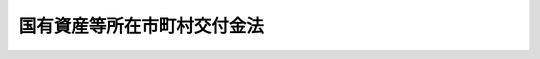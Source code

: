 .. _S31HO082:

============================
国有資産等所在市町村交付金法
============================

.. raw:: html
    
    
    <b>国有資産等所在市町村交付金法<br>
    （昭和三十一年四月二十四日法律第八十二号）</b><br><br><div align="right">最終改正：平成二四年九月五日法律第七六号</div><br><div align="right"><table width="" border="0"><tr><td><font color="RED">（最終改正までの未施行法令）</font></td></tr><tr><td><a href="/cgi-bin/idxmiseko.cgi?H_RYAKU=%8f%ba%8e%4f%88%ea%96%40%94%aa%93%f1&amp;H_NO=%95%bd%90%ac%93%f1%8f%5c%8e%6c%94%4e%98%5a%8c%8e%93%f1%8f%5c%8e%b5%93%fa%96%40%97%a5%91%e6%8e%6c%8f%5c%93%f1%8d%86&amp;H_PATH=/miseko/S31HO082/H24HO042.html" target="inyo">平成二十四年六月二十七日法律第四十二号</a></td><td align="right">（未施行）</td></tr><tr></tr><tr><td><a href="/cgi-bin/idxmiseko.cgi?H_RYAKU=%8f%ba%8e%4f%88%ea%96%40%94%aa%93%f1&amp;H_NO=%95%bd%90%ac%93%f1%8f%5c%8e%6c%94%4e%8b%e3%8c%8e%8c%dc%93%fa%96%40%97%a5%91%e6%8e%b5%8f%5c%98%5a%8d%86&amp;H_PATH=/miseko/S31HO082/H24HO076.html" target="inyo">平成二十四年九月五日法律第七十六号</a></td><td align="right">（未施行）</td></tr><tr></tr><tr><td align="right">　</td><td></td></tr><tr></tr></table></div>
    <p>
    </p><div class="arttitle"><a name="1000000000000000000000000000000000000000000000000100000000000000000000000000000">（用語の意義）</a>
    </div><div class="item"><b>第一条</b>
    <a name="1000000000000000000000000000000000000000000000000100000000001000000000000000000"></a>
    　この法律において、次の各号に掲げる用語の意義は、それぞれ当該各号に定めるところによる。
    <div class="number"><b><a name="1000000000000000000000000000000000000000000000000100000000001000000001000000000">一</a>
    </b>
    　地方公共団体　都道府県、市町村、特別区及びこれらの組合をいう。
    </div>
    <div class="number"><b><a name="1000000000000000000000000000000000000000000000000100000000001000000002000000000">二</a>
    </b>
    　固定資産　<a href="/cgi-bin/idxrefer.cgi?H_FILE=%8f%ba%93%f1%8c%dc%96%40%93%f1%93%f1%98%5a&amp;REF_NAME=%92%6e%95%fb%90%c5%96%40&amp;ANCHOR_F=&amp;ANCHOR_T=" target="inyo">地方税法</a>
    （昭和二十五年法律第二百二十六号）<a href="/cgi-bin/idxrefer.cgi?H_FILE=%8f%ba%93%f1%8c%dc%96%40%93%f1%93%f1%98%5a&amp;REF_NAME=%91%e6%8e%4f%95%53%8e%6c%8f%5c%88%ea%8f%f0%91%e6%88%ea%8d%86&amp;ANCHOR_F=1000000000000000000000000000000000000000000000034100000000001000000001000000000&amp;ANCHOR_T=1000000000000000000000000000000000000000000000034100000000001000000001000000000#1000000000000000000000000000000000000000000000034100000000001000000001000000000" target="inyo">第三百四十一条第一号</a>
    に規定する固定資産に該当するものをいう。
    </div>
    <div class="number"><b><a name="1000000000000000000000000000000000000000000000000100000000001000000003000000000">三</a>
    </b>
    　土地　<a href="/cgi-bin/idxrefer.cgi?H_FILE=%8f%ba%93%f1%8c%dc%96%40%93%f1%93%f1%98%5a&amp;REF_NAME=%92%6e%95%fb%90%c5%96%40%91%e6%8e%4f%95%53%8e%6c%8f%5c%88%ea%8f%f0%91%e6%93%f1%8d%86&amp;ANCHOR_F=1000000000000000000000000000000000000000000000034100000000001000000002000000000&amp;ANCHOR_T=1000000000000000000000000000000000000000000000034100000000001000000002000000000#1000000000000000000000000000000000000000000000034100000000001000000002000000000" target="inyo">地方税法第三百四十一条第二号</a>
    に規定する土地に該当するものをいう。
    </div>
    <div class="number"><b><a name="1000000000000000000000000000000000000000000000000100000000001000000004000000000">四</a>
    </b>
    　家屋　<a href="/cgi-bin/idxrefer.cgi?H_FILE=%8f%ba%93%f1%8c%dc%96%40%93%f1%93%f1%98%5a&amp;REF_NAME=%92%6e%95%fb%90%c5%96%40%91%e6%8e%4f%95%53%8e%6c%8f%5c%88%ea%8f%f0%91%e6%8e%4f%8d%86&amp;ANCHOR_F=1000000000000000000000000000000000000000000000034100000000001000000003000000000&amp;ANCHOR_T=1000000000000000000000000000000000000000000000034100000000001000000003000000000#1000000000000000000000000000000000000000000000034100000000001000000003000000000" target="inyo">地方税法第三百四十一条第三号</a>
    に規定する家屋に該当するものをいう。
    </div>
    <div class="number"><b><a name="1000000000000000000000000000000000000000000000000100000000001000000005000000000">五</a>
    </b>
    　償却資産　<a href="/cgi-bin/idxrefer.cgi?H_FILE=%8f%ba%93%f1%8c%dc%96%40%93%f1%93%f1%98%5a&amp;REF_NAME=%92%6e%95%fb%90%c5%96%40%91%e6%8e%4f%95%53%8e%6c%8f%5c%88%ea%8f%f0%91%e6%8e%6c%8d%86&amp;ANCHOR_F=1000000000000000000000000000000000000000000000034100000000001000000004000000000&amp;ANCHOR_T=1000000000000000000000000000000000000000000000034100000000001000000004000000000#1000000000000000000000000000000000000000000000034100000000001000000004000000000" target="inyo">地方税法第三百四十一条第四号</a>
    に規定する償却資産に該当するものをいう。
    </div>
    </div>
    
    <p>
    </p><div class="arttitle"><a name="1000000000000000000000000000000000000000000000000200000000000000000000000000000">（市町村に対する交付金の交付）</a>
    </div><div class="item"><b>第二条</b>
    <a name="1000000000000000000000000000000000000000000000000200000000001000000000000000000"></a>
    　国又は地方公共団体は、毎年度、当該年度の初日の属する年の前年（以下「前年」という。）の三月三十一日現在において所有する固定資産で次の各号に掲げる固定資産に該当するものにつき、当該固定資産所在の市町村に対して、国有資産等所在市町村交付金（以下「市町村交付金」という。）を交付する。
    <div class="number"><b><a name="1000000000000000000000000000000000000000000000000200000000001000000001000000000">一</a>
    </b>
    　当該固定資産を所有する国又は地方公共団体以外の者が使用している固定資産（次号及び第三号に掲げるものを除く。）
    </div>
    <div class="number"><b><a name="1000000000000000000000000000000000000000000000000200000000001000000002000000000">二</a>
    </b>
    　空港（<a href="/cgi-bin/idxrefer.cgi?H_FILE=%8f%ba%8e%4f%88%ea%96%40%94%aa%81%5a&amp;REF_NAME=%8b%f3%8d%60%96%40&amp;ANCHOR_F=&amp;ANCHOR_T=" target="inyo">空港法</a>
    （昭和三十一年法律第八十号）<a href="/cgi-bin/idxrefer.cgi?H_FILE=%8f%ba%8e%4f%88%ea%96%40%94%aa%81%5a&amp;REF_NAME=%91%e6%8e%6c%8f%f0%91%e6%88%ea%8d%80&amp;ANCHOR_F=1000000000000000000000000000000000000000000000000400000000001000000000000000000&amp;ANCHOR_T=1000000000000000000000000000000000000000000000000400000000001000000000000000000#1000000000000000000000000000000000000000000000000400000000001000000000000000000" target="inyo">第四条第一項</a>
    各号に掲げる空港及び<a href="/cgi-bin/idxrefer.cgi?H_FILE=%8f%ba%8e%4f%88%ea%96%40%94%aa%81%5a&amp;REF_NAME=%93%af%96%40%91%e6%8c%dc%8f%f0%91%e6%88%ea%8d%80&amp;ANCHOR_F=1000000000000000000000000000000000000000000000000500000000001000000000000000000&amp;ANCHOR_T=1000000000000000000000000000000000000000000000000500000000001000000000000000000#1000000000000000000000000000000000000000000000000500000000001000000000000000000" target="inyo">同法第五条第一項</a>
    に規定する地方管理空港をいう。以下同じ。）の用に供する固定資産（次号に掲げるものを除く。）又は国が自衛隊の設置する飛行場若しくは日本国とアメリカ合衆国との間の相互協力及び安全保障条約第六条に基づく施設及び区域並びに日本国における合衆国軍隊の地位に関する協定第二条第四項(a)の規定に基づき日本国政府若しくは日本国民が使用する飛行場（空港の機能を果たすものとして政令で定めるものに限る。）において一般公衆の利用に供する目的で整備し、かつ、専ら一般公衆の利用に供する施設の用に供する固定資産（次号に掲げるものを除く。）
    </div>
    <div class="number"><b><a name="1000000000000000000000000000000000000000000000000200000000001000000003000000000">三</a>
    </b>
    　<a href="/cgi-bin/idxrefer.cgi?H_FILE=%8f%ba%93%f1%98%5a%96%40%93%f1%8e%6c%98%5a&amp;REF_NAME=%8d%91%97%4c%97%d1%96%ec%82%cc%8a%c7%97%9d%8c%6f%89%63%82%c9%8a%d6%82%b7%82%e9%96%40%97%a5&amp;ANCHOR_F=&amp;ANCHOR_T=" target="inyo">国有林野の管理経営に関する法律</a>
    （昭和二十六年法律第二百四十六号）<a href="/cgi-bin/idxrefer.cgi?H_FILE=%8f%ba%93%f1%98%5a%96%40%93%f1%8e%6c%98%5a&amp;REF_NAME=%91%e6%93%f1%8f%f0&amp;ANCHOR_F=1000000000000000000000000000000000000000000000000200000000000000000000000000000&amp;ANCHOR_T=1000000000000000000000000000000000000000000000000200000000000000000000000000000#1000000000000000000000000000000000000000000000000200000000000000000000000000000" target="inyo">第二条</a>
    の国有林野に係る土地
    </div>
    <div class="number"><b><a name="1000000000000000000000000000000000000000000000000200000000001000000004000000000">四</a>
    </b>
    　発電所、変電所又は送電施設の用に供する固定資産（第一号に掲げるものを除く。）
    </div>
    <div class="number"><b><a name="1000000000000000000000000000000000000000000000000200000000001000000005000000000">五</a>
    </b>
    　<a href="/cgi-bin/idxrefer.cgi?H_FILE=%8f%ba%8e%4f%93%f1%96%40%88%ea%8e%b5%8e%b5&amp;REF_NAME=%90%85%93%b9%96%40&amp;ANCHOR_F=&amp;ANCHOR_T=" target="inyo">水道法</a>
    （昭和三十二年法律第百七十七号）<a href="/cgi-bin/idxrefer.cgi?H_FILE=%8f%ba%8e%4f%93%f1%96%40%88%ea%8e%b5%8e%b5&amp;REF_NAME=%91%e6%8e%4f%8f%f0%91%e6%94%aa%8d%80&amp;ANCHOR_F=1000000000000000000000000000000000000000000000000300000000008000000000000000000&amp;ANCHOR_T=1000000000000000000000000000000000000000000000000300000000008000000000000000000#1000000000000000000000000000000000000000000000000300000000008000000000000000000" target="inyo">第三条第八項</a>
    に規定する水道施設若しくは<a href="/cgi-bin/idxrefer.cgi?H_FILE=%8f%ba%8e%4f%8e%4f%96%40%94%aa%8e%6c&amp;REF_NAME=%8d%48%8b%c6%97%70%90%85%93%b9%8e%96%8b%c6%96%40&amp;ANCHOR_F=&amp;ANCHOR_T=" target="inyo">工業用水道事業法</a>
    （昭和三十三年法律第八十四号）<a href="/cgi-bin/idxrefer.cgi?H_FILE=%8f%ba%8e%4f%8e%4f%96%40%94%aa%8e%6c&amp;REF_NAME=%91%e6%93%f1%8f%f0%91%e6%98%5a%8d%80&amp;ANCHOR_F=1000000000000000000000000000000000000000000000000200000000006000000000000000000&amp;ANCHOR_T=1000000000000000000000000000000000000000000000000200000000006000000000000000000#1000000000000000000000000000000000000000000000000200000000006000000000000000000" target="inyo">第二条第六項</a>
    に規定する工業用水道施設のうちダム（ダムと一体となつてその効用を全うする施設及び工作物を含む。以下同じ。）以外のものの用に供する土地又は水道若しくは工業用水道の用に供するダムの用に供する固定資産で、政令で定めるもの（第一号に掲げるものを除く。）
    </div>
    <div class="number"><b><a name="1000000000000000000000000000000000000000000000000200000000001000000006000000000">六</a>
    </b>
    　<a href="/cgi-bin/idxrefer.cgi?H_FILE=%8f%ba%8c%dc%81%5a%96%40%8b%e3%98%5a&amp;REF_NAME=%90%ce%96%fb%82%cc%94%f5%92%7e%82%cc%8a%6d%95%db%93%99%82%c9%8a%d6%82%b7%82%e9%96%40%97%a5&amp;ANCHOR_F=&amp;ANCHOR_T=" target="inyo">石油の備蓄の確保等に関する法律</a>
    （昭和五十年法律第九十六号）<a href="/cgi-bin/idxrefer.cgi?H_FILE=%8f%ba%8c%dc%81%5a%96%40%8b%e3%98%5a&amp;REF_NAME=%91%e6%8e%4f%8f%5c%88%ea%8f%f0&amp;ANCHOR_F=1000000000000000000000000000000000000000000000003100000000000000000000000000000&amp;ANCHOR_T=1000000000000000000000000000000000000000000000003100000000000000000000000000000#1000000000000000000000000000000000000000000000003100000000000000000000000000000" target="inyo">第三十一条</a>
    に規定する国家備蓄施設の用に供する固定資産
    </div>
    </div>
    <div class="item"><b><a name="1000000000000000000000000000000000000000000000000200000000002000000000000000000">２</a>
    </b>
    　国又は地方公共団体は、前項第一号及び第三号に掲げる固定資産のうち、次に掲げるものについては、同項の規定にかかわらず、市町村交付金を交付しない。
    <div class="number"><b><a name="1000000000000000000000000000000000000000000000000200000000002000000001000000000">一</a>
    </b>
    　皇室の用に供する固定資産
    </div>
    <div class="number"><b><a name="1000000000000000000000000000000000000000000000000200000000002000000002000000000">二</a>
    </b>
    　<a href="/cgi-bin/idxrefer.cgi?H_FILE=%8f%ba%93%f1%8e%6c%96%40%88%ea%88%ea%8e%b5&amp;REF_NAME=%8d%91%89%c6%8c%f6%96%b1%88%f5%8f%68%8e%c9%96%40&amp;ANCHOR_F=&amp;ANCHOR_T=" target="inyo">国家公務員宿舎法</a>
    （昭和二十四年法律第百十七号）<a href="/cgi-bin/idxrefer.cgi?H_FILE=%8f%ba%93%f1%8e%6c%96%40%88%ea%88%ea%8e%b5&amp;REF_NAME=%91%e6%8f%5c%8f%f0&amp;ANCHOR_F=1000000000000000000000000000000000000000000000001000000000000000000000000000000&amp;ANCHOR_T=1000000000000000000000000000000000000000000000001000000000000000000000000000000#1000000000000000000000000000000000000000000000001000000000000000000000000000000" target="inyo">第十条</a>
    の公邸及び<a href="/cgi-bin/idxrefer.cgi?H_FILE=%8f%ba%93%f1%8e%6c%96%40%88%ea%88%ea%8e%b5&amp;REF_NAME=%93%af%96%40%91%e6%8f%5c%93%f1%8f%f0&amp;ANCHOR_F=1000000000000000000000000000000000000000000000001200000000000000000000000000000&amp;ANCHOR_T=1000000000000000000000000000000000000000000000001200000000000000000000000000000#1000000000000000000000000000000000000000000000001200000000000000000000000000000" target="inyo">同法第十二条</a>
    の無料宿舎の用に供する固定資産
    </div>
    <div class="number"><b><a name="1000000000000000000000000000000000000000000000000200000000002000000003000000000">三</a>
    </b>
    　<a href="/cgi-bin/idxrefer.cgi?H_FILE=%8f%ba%93%f1%8e%4f%96%40%8e%b5%8e%4f&amp;REF_NAME=%8d%91%97%4c%8d%e0%8e%59%96%40&amp;ANCHOR_F=&amp;ANCHOR_T=" target="inyo">国有財産法</a>
    （昭和二十三年法律第七十三号）<a href="/cgi-bin/idxrefer.cgi?H_FILE=%8f%ba%93%f1%8e%4f%96%40%8e%b5%8e%4f&amp;REF_NAME=%91%e6%8e%4f%8f%f0&amp;ANCHOR_F=1000000000000000000000000000000000000000000000000300000000000000000000000000000&amp;ANCHOR_T=1000000000000000000000000000000000000000000000000300000000000000000000000000000#1000000000000000000000000000000000000000000000000300000000000000000000000000000" target="inyo">第三条</a>
    に規定する行政財産又は普通財産で<a href="/cgi-bin/idxrefer.cgi?H_FILE=%8f%ba%93%f1%8e%4f%96%40%8e%b5%8e%4f&amp;REF_NAME=%93%af%96%40%91%e6%93%f1%8f%5c%93%f1%8f%f0%91%e6%88%ea%8d%80%91%e6%93%f1%8d%86&amp;ANCHOR_F=1000000000000000000000000000000000000000000000002200000000001000000002000000000&amp;ANCHOR_T=1000000000000000000000000000000000000000000000002200000000001000000002000000000#1000000000000000000000000000000000000000000000002200000000001000000002000000000" target="inyo">同法第二十二条第一項第二号</a>
    （<a href="/cgi-bin/idxrefer.cgi?H_FILE=%8f%ba%93%f1%8e%4f%96%40%8e%b5%8e%4f&amp;REF_NAME=%93%af%96%40%91%e6%8f%5c%8b%e3%8f%f0&amp;ANCHOR_F=1000000000000000000000000000000000000000000000001900000000000000000000000000000&amp;ANCHOR_T=1000000000000000000000000000000000000000000000001900000000000000000000000000000#1000000000000000000000000000000000000000000000001900000000000000000000000000000" target="inyo">同法第十九条</a>
    又は<a href="/cgi-bin/idxrefer.cgi?H_FILE=%8f%ba%93%f1%8e%4f%96%40%8e%b5%8e%4f&amp;REF_NAME=%91%e6%93%f1%8f%5c%98%5a%8f%f0&amp;ANCHOR_F=1000000000000000000000000000000000000000000000002600000000000000000000000000000&amp;ANCHOR_T=1000000000000000000000000000000000000000000000002600000000000000000000000000000#1000000000000000000000000000000000000000000000002600000000000000000000000000000" target="inyo">第二十六条</a>
    において準用する場合を含む。）の規定により地方公共団体が保護を要する生活困窮者の収容の用に供する固定資産
    </div>
    <div class="number"><b><a name="1000000000000000000000000000000000000000000000000200000000002000000004000000000">四</a>
    </b>
    　<a href="/cgi-bin/idxrefer.cgi?H_FILE=%8f%ba%93%f1%8c%dc%96%40%93%f1%93%f1%98%5a&amp;REF_NAME=%92%6e%95%fb%90%c5%96%40%91%e6%8e%4f%95%53%8e%6c%8f%5c%8e%4f%8f%f0%91%e6%8c%dc%8d%80&amp;ANCHOR_F=1000000000000000000000000000000000000000000000034300000000005000000000000000000&amp;ANCHOR_T=1000000000000000000000000000000000000000000000034300000000005000000000000000000#1000000000000000000000000000000000000000000000034300000000005000000000000000000" target="inyo">地方税法第三百四十三条第五項</a>
    の土地又は農地で、国が買収し、又は収納した日から国が当該土地又は農地を他人に売り渡し、その所有権が売渡しの相手方に移転する日までの間において国が所有するもの
    </div>
    <div class="number"><b><a name="1000000000000000000000000000000000000000000000000200000000002000000005000000000">五</a>
    </b>
    　<a href="/cgi-bin/idxrefer.cgi?H_FILE=%8f%ba%93%f1%98%5a%96%40%93%f1%8e%6c%98%5a&amp;REF_NAME=%8d%91%97%4c%97%d1%96%ec%82%cc%8a%c7%97%9d%8c%6f%89%63%82%c9%8a%d6%82%b7%82%e9%96%40%97%a5%91%e6%8f%5c%8f%f0%91%e6%88%ea%8d%86&amp;ANCHOR_F=1000000000000000000000000000000000000000000000001000000000002000000001000000000&amp;ANCHOR_T=1000000000000000000000000000000000000000000000001000000000002000000001000000000#1000000000000000000000000000000000000000000000001000000000002000000001000000000" target="inyo">国有林野の管理経営に関する法律第十条第一号</a>
    又は<a href="/cgi-bin/idxrefer.cgi?H_FILE=%8f%ba%93%f1%98%5a%96%40%93%f1%8e%6c%98%5a&amp;REF_NAME=%91%e6%8f%5c%8e%b5%8f%f0%82%cc%8e%4f%91%e6%88%ea%8d%86&amp;ANCHOR_F=1000000000000000000000000000000000000000000000001700300000002000000001000000000&amp;ANCHOR_T=1000000000000000000000000000000000000000000000001700300000002000000001000000000#1000000000000000000000000000000000000000000000001700300000002000000001000000000" target="inyo">第十七条の三第一号</a>
    の分収造林契約又は分収育林契約の目的たる国有林野（国有林野法の一部を改正する法律（昭和五十九年法律第二十七号）附則第二条の規定によりなお従前の例によることとされる部分林を含む。）で当該国有林野所在の市町村その他の地方公共団体で政令で定めるものが造林者又は<a href="/cgi-bin/idxrefer.cgi?H_FILE=%8f%ba%93%f1%98%5a%96%40%93%f1%8e%6c%98%5a&amp;REF_NAME=%8d%91%97%4c%97%d1%96%ec%82%cc%8a%c7%97%9d%8c%6f%89%63%82%c9%8a%d6%82%b7%82%e9%96%40%97%a5%91%e6%8f%5c%8e%b5%8f%f0%82%cc%93%f1&amp;ANCHOR_F=1000000000000000000000000000000000000000000000001700200000000000000000000000000&amp;ANCHOR_T=1000000000000000000000000000000000000000000000001700200000000000000000000000000#1000000000000000000000000000000000000000000000001700200000000000000000000000000" target="inyo">国有林野の管理経営に関する法律第十七条の二</a>
    に規定する費用負担者であるものに係る土地（分収育林契約に係るものにあつては、当該土地のうち、当該地方公共団体に係る部分として政令で定める部分）
    </div>
    <div class="number"><b><a name="1000000000000000000000000000000000000000000000000200000000002000000006000000000">六</a>
    </b>
    　<a href="/cgi-bin/idxrefer.cgi?H_FILE=%8f%ba%93%f1%8e%b5%96%40%88%ea%88%ea%81%5a&amp;REF_NAME=%93%fa%96%7b%8d%91%82%c6%83%41%83%81%83%8a%83%4a%8d%87%8f%4f%8d%91%82%c6%82%cc%8a%d4%82%cc%91%8a%8c%dd%8b%a6%97%cd%8b%79%82%d1%88%c0%91%53%95%db%8f%e1%8f%f0%96%f1%91%e6%98%5a%8f%f0%82%c9%8a%ee%82%c3%82%ad%8e%7b%90%dd%8b%79%82%d1%8b%e6%88%e6%95%c0%82%d1%82%c9%93%fa%96%7b%8d%91%82%c9%82%a8%82%af%82%e9%8d%87%8f%4f%8d%91%8c%52%91%e0%82%cc%92%6e%88%ca%82%c9%8a%d6%82%b7%82%e9%8b%a6%92%e8%82%cc%8e%c0%8e%7b%82%c9%94%ba%82%a4%8d%91%97%4c%82%cc%8d%e0%8e%59%82%cc%8a%c7%97%9d%82%c9%8a%d6%82%b7%82%e9%96%40%97%a5&amp;ANCHOR_F=&amp;ANCHOR_T=" target="inyo">日本国とアメリカ合衆国との間の相互協力及び安全保障条約第六条に基づく施設及び区域並びに日本国における合衆国軍隊の地位に関する協定の実施に伴う国有の財産の管理に関する法律</a>
    （昭和二十七年法律第百十号）<a href="/cgi-bin/idxrefer.cgi?H_FILE=%8f%ba%93%f1%8e%b5%96%40%88%ea%88%ea%81%5a&amp;REF_NAME=%91%e6%93%f1%8f%f0&amp;ANCHOR_F=1000000000000000000000000000000000000000000000000200000000000000000000000000000&amp;ANCHOR_T=1000000000000000000000000000000000000000000000000200000000000000000000000000000#1000000000000000000000000000000000000000000000000200000000000000000000000000000" target="inyo">第二条</a>
    の規定により使用させている固定資産
    </div>
    <div class="number"><b><a name="1000000000000000000000000000000000000000000000000200000000002000000007000000000">七</a>
    </b>
    　前各号に掲げるもののほか、<a href="/cgi-bin/idxrefer.cgi?H_FILE=%8f%ba%93%f1%8c%dc%96%40%93%f1%93%f1%98%5a&amp;REF_NAME=%92%6e%95%fb%90%c5%96%40%91%e6%8e%4f%95%53%8e%6c%8f%5c%94%aa%8f%f0%91%e6%93%f1%8d%80%91%e6%88%ea%8d%86&amp;ANCHOR_F=1000000000000000000000000000000000000000000000034800000000002000000001000000000&amp;ANCHOR_T=1000000000000000000000000000000000000000000000034800000000002000000001000000000#1000000000000000000000000000000000000000000000034800000000002000000001000000000" target="inyo">地方税法第三百四十八条第二項第一号</a>
    、第三号から第六号まで、第八号から第十一号まで及び第十二号に掲げる固定資産（第二号に掲げるものを除き、住宅（専ら人の居住の用に供する家屋をいう。以下同じ。）及び住宅の用に供する土地を除く。）並びに<a href="/cgi-bin/idxrefer.cgi?H_FILE=%8f%ba%93%f1%8c%dc%96%40%93%f1%93%f1%98%5a&amp;REF_NAME=%93%af%8f%f0%91%e6%8b%e3%8d%80&amp;ANCHOR_F=1000000000000000000000000000000000000000000000034800000000009000000000000000000&amp;ANCHOR_T=1000000000000000000000000000000000000000000000034800000000009000000000000000000#1000000000000000000000000000000000000000000000034800000000009000000000000000000" target="inyo">同条第九項</a>
    各号に掲げる固定資産
    </div>
    <div class="number"><b><a name="1000000000000000000000000000000000000000000000000200000000002000000008000000000">八</a>
    </b>
    　前各号に掲げるもののほか、これらに類する固定資産で政令で定めるもの
    </div>
    </div>
    <div class="item"><b><a name="1000000000000000000000000000000000000000000000000200000000003000000000000000000">３</a>
    </b>
    　国又は地方公共団体は、第一項第二号に掲げる固定資産のうち、前項第二号及び第四号に掲げるもの、<a href="/cgi-bin/idxrefer.cgi?H_FILE=%8f%ba%93%f1%8c%dc%96%40%93%f1%93%f1%98%5a&amp;REF_NAME=%92%6e%95%fb%90%c5%96%40%91%e6%8e%4f%95%53%8e%6c%8f%5c%94%aa%8f%f0%91%e6%93%f1%8d%80%91%e6%8c%dc%8d%86&amp;ANCHOR_F=1000000000000000000000000000000000000000000000034800000000002000000005000000000&amp;ANCHOR_T=1000000000000000000000000000000000000000000000034800000000002000000005000000000#1000000000000000000000000000000000000000000000034800000000002000000005000000000" target="inyo">地方税法第三百四十八条第二項第五号</a>
    に掲げるもの、税関、出入国管理及び検疫の用に供するものその他の固定資産で政令で定めるものについては、第一項の規定にかかわらず、市町村交付金を交付しない。
    </div>
    <div class="item"><b><a name="1000000000000000000000000000000000000000000000000200000000004000000000000000000">４</a>
    </b>
    　国は、独立行政法人又は国立大学法人等（国立大学法人及び大学共同利用機関法人をいう。以下この項において同じ。）に出資した固定資産のうち、当該独立行政法人又は国立大学法人等が当該年度において<a href="/cgi-bin/idxrefer.cgi?H_FILE=%8f%ba%93%f1%8c%dc%96%40%93%f1%93%f1%98%5a&amp;REF_NAME=%92%6e%95%fb%90%c5%96%40%91%e6%8c%dc%8f%f0%91%e6%93%f1%8d%80%91%e6%93%f1%8d%86&amp;ANCHOR_F=1000000000000000000000000000000000000000000000000500000000002000000002000000000&amp;ANCHOR_T=1000000000000000000000000000000000000000000000000500000000002000000002000000000#1000000000000000000000000000000000000000000000000500000000002000000002000000000" target="inyo">地方税法第五条第二項第二号</a>
    及び<a href="/cgi-bin/idxrefer.cgi?H_FILE=%8f%ba%93%f1%8c%dc%96%40%93%f1%93%f1%98%5a&amp;REF_NAME=%91%e6%8e%b5%95%53%8e%6c%8f%5c%8f%f0&amp;ANCHOR_F=1000000000000000000000000000000000000000000000074000000000000000000000000000000&amp;ANCHOR_T=1000000000000000000000000000000000000000000000074000000000000000000000000000000#1000000000000000000000000000000000000000000000074000000000000000000000000000000" target="inyo">第七百四十条</a>
    の固定資産税（以下「固定資産税」という。）を課されるべきものについては、第一項の規定にかかわらず、当該年度分の市町村交付金を交付しない。
    </div>
    <div class="item"><b><a name="1000000000000000000000000000000000000000000000000200000000005000000000000000000">５</a>
    </b>
    　地方公共団体は、地方独立行政法人に出資した固定資産のうち、当該地方独立行政法人が当該年度において固定資産税を課されるべきものについては、第一項の規定にかかわらず、当該年度分の市町村交付金を交付しない。
    </div>
    
    <p>
    </p><div class="arttitle"><a name="1000000000000000000000000000000000000000000000000300000000000000000000000000000">（交付金額の算定）</a>
    </div><div class="item"><b>第三条</b>
    <a name="1000000000000000000000000000000000000000000000000300000000001000000000000000000"></a>
    　市町村交付金として交付すべき金額（以下「交付金額」という。）は、交付金算定標準額に百分の一・四を乗じて得た額とする。
    </div>
    <div class="item"><b><a name="1000000000000000000000000000000000000000000000000300000000002000000000000000000">２</a>
    </b>
    　前項の交付金算定標準額は、固定資産の価格とする。
    </div>
    <div class="item"><b><a name="1000000000000000000000000000000000000000000000000300000000003000000000000000000">３</a>
    </b>
    　国又は地方公共団体が所有する固定資産に係る前項の固定資産の価格は、それぞれ<a href="/cgi-bin/idxrefer.cgi?H_FILE=%8f%ba%93%f1%8e%4f%96%40%8e%b5%8e%4f&amp;REF_NAME=%8d%91%97%4c%8d%e0%8e%59%96%40%91%e6%8e%4f%8f%5c%93%f1%8f%f0%91%e6%88%ea%8d%80&amp;ANCHOR_F=1000000000000000000000000000000000000000000000003200000000001000000000000000000&amp;ANCHOR_T=1000000000000000000000000000000000000000000000003200000000001000000000000000000#1000000000000000000000000000000000000000000000003200000000001000000000000000000" target="inyo">国有財産法第三十二条第一項</a>
    の台帳若しくは<a href="/cgi-bin/idxrefer.cgi?H_FILE=%8f%ba%8e%4f%88%ea%96%40%88%ea%88%ea%8e%4f&amp;REF_NAME=%95%a8%95%69%8a%c7%97%9d%96%40&amp;ANCHOR_F=&amp;ANCHOR_T=" target="inyo">物品管理法</a>
    （昭和三十一年法律第百十三号）<a href="/cgi-bin/idxrefer.cgi?H_FILE=%8f%ba%8e%4f%88%ea%96%40%88%ea%88%ea%8e%4f&amp;REF_NAME=%91%e6%8e%4f%8f%5c%98%5a%8f%f0&amp;ANCHOR_F=1000000000000000000000000000000000000000000000003600000000000000000000000000000&amp;ANCHOR_T=1000000000000000000000000000000000000000000000003600000000000000000000000000000#1000000000000000000000000000000000000000000000003600000000000000000000000000000" target="inyo">第三十六条</a>
    の帳簿又は地方公共団体がその所有する財産について備える台帳（以下「国有財産台帳等」という。）に記載され、又は記録された当該固定資産の価格とする。ただし、<a href="/cgi-bin/idxrefer.cgi?H_FILE=%8f%ba%93%f1%8e%4f%96%40%8e%b5%8e%4f&amp;REF_NAME=%8d%91%97%4c%8d%e0%8e%59%96%40%91%e6%8e%6c%8f%f0%91%e6%93%f1%8d%80&amp;ANCHOR_F=1000000000000000000000000000000000000000000000000400000000002000000000000000000&amp;ANCHOR_T=1000000000000000000000000000000000000000000000000400000000002000000000000000000#1000000000000000000000000000000000000000000000000400000000002000000000000000000" target="inyo">国有財産法第四条第二項</a>
    の各省各庁の長（以下「各省各庁の長」という。）又は地方公共団体の長が第八条又は第九条第二項の規定によつて交付金算定標準額の基礎とすべき価格を通知した固定資産（第十条第一項に規定する固定資産を除く。）については、当該通知に係る固定資産の価格とし、第十条第一項に規定する固定資産については、各省各庁の長又は地方公共団体の長が同条同項、第二項又は第四項の規定によつて配分し、及び通知した価格とする。
    </div>
    
    <p>
    </p><div class="arttitle"><a name="1000000000000000000000000000000000000000000000000400000000000000000000000000000">（交付金算定標準額の特例）</a>
    </div><div class="item"><b>第四条</b>
    <a name="1000000000000000000000000000000000000000000000000400000000001000000000000000000"></a>
    　第二条第一項第一号及び第二号に掲げる固定資産のうち住宅及び住宅の用に供する土地に係る交付金算定標準額は、前条第二項の規定にかかわらず、同項の価格の五分の二（一般住宅用地（<a href="/cgi-bin/idxrefer.cgi?H_FILE=%8f%ba%93%f1%8c%dc%96%40%93%f1%93%f1%98%5a&amp;REF_NAME=%92%6e%95%fb%90%c5%96%40%91%e6%8e%4f%95%53%8e%6c%8f%5c%8b%e3%8f%f0%82%cc%8e%4f%82%cc%93%f1%91%e6%88%ea%8d%80&amp;ANCHOR_F=1000000000000000000000000000000000000000000000034900300200001000000000000000000&amp;ANCHOR_T=1000000000000000000000000000000000000000000000034900300200001000000000000000000#1000000000000000000000000000000000000000000000034900300200001000000000000000000" target="inyo">地方税法第三百四十九条の三の二第一項</a>
    に規定する住宅用地で小規模住宅用地（<a href="/cgi-bin/idxrefer.cgi?H_FILE=%8f%ba%93%f1%8c%dc%96%40%93%f1%93%f1%98%5a&amp;REF_NAME=%93%af%8f%f0%91%e6%93%f1%8d%80&amp;ANCHOR_F=1000000000000000000000000000000000000000000000034900300200002000000000000000000&amp;ANCHOR_T=1000000000000000000000000000000000000000000000034900300200002000000000000000000#1000000000000000000000000000000000000000000000034900300200002000000000000000000" target="inyo">同条第二項</a>
    に規定する小規模住宅用地をいう。以下この項において同じ。）以外のものをいう。）に相当する土地にあつては前条第二項の価格の三分の一、小規模住宅用地に相当する土地にあつては同項の価格の六分の一）の額とする。
    </div>
    <div class="item"><b><a name="1000000000000000000000000000000000000000000000000400000000002000000000000000000">２</a>
    </b>
    　第二条第一項第二号に掲げる固定資産（前項の規定の適用を受けるものを除く。）に係る交付金算定標準額は、前条第二項の規定にかかわらず、同項の価格の二分の一の額とする。
    </div>
    <div class="item"><b><a name="1000000000000000000000000000000000000000000000000400000000003000000000000000000">３</a>
    </b>
    　第二条第一項第五号に掲げるダムの用に供する固定資産のうち家屋及び償却資産に係る交付金算定標準額は、前条第二項の規定にかかわらず、当該家屋及び償却資産について市町村交付金が交付されることとなつた年度から五年度分の市町村交付金については、同項の価格の二分の一の額とし、その後五年度分の市町村交付金については、同項の価格の四分の三の額とする。
    </div>
    
    <p>
    </p><div class="arttitle"><a name="1000000000000000000000000000000000000000000000000500000000000000000000000000000">（大規模の償却資産に係る交付金算定標準額の特例等）</a>
    </div><div class="item"><b>第五条</b>
    <a name="1000000000000000000000000000000000000000000000000500000000001000000000000000000"></a>
    　国又は地方公共団体は、各省各庁の長がそれぞれ管理し、又は一の地方公共団体が所有する償却資産のうち第二条の規定によつて市町村交付金を交付すべきもので一の市町村（<a href="/cgi-bin/idxrefer.cgi?H_FILE=%8f%ba%93%f1%93%f1%96%40%98%5a%8e%b5&amp;REF_NAME=%92%6e%95%fb%8e%a9%8e%a1%96%40&amp;ANCHOR_F=&amp;ANCHOR_T=" target="inyo">地方自治法</a>
    （昭和二十二年法律第六十七号）<a href="/cgi-bin/idxrefer.cgi?H_FILE=%8f%ba%93%f1%93%f1%96%40%98%5a%8e%b5&amp;REF_NAME=%91%e6%93%f1%95%53%8c%dc%8f%5c%93%f1%8f%f0%82%cc%8f%5c%8b%e3%91%e6%88%ea%8d%80&amp;ANCHOR_F=1000000000000000000000000000000000000000000000025201900000001000000000000000000&amp;ANCHOR_T=1000000000000000000000000000000000000000000000025201900000001000000000000000000#1000000000000000000000000000000000000000000000025201900000001000000000000000000" target="inyo">第二百五十二条の十九第一項</a>
    の指定都市を除く。以下この条及び次条において同じ。）内に所在するものに係る交付金算定標準額となるべき価格（前条の規定の適用を受けるものにあつては、同条の規定によつて交付金算定標準額となるべき額とする。以下同じ。）の合計額が次の表の上欄に掲げる市町村において同表の下欄に掲げる金額を超えるもの（以下「大規模の償却資産」という。）については、前二条の規定にかかわらず、同表の下欄に掲げる金額（人口三万人以上の市町村にあつては、当該大規模の償却資産の交付金算定標準額となるべき価格の十分の四の額が当該市町村に係る同表の下欄に掲げる金額を超えるときは、当該交付金算定標準額となるべき価格の十分の四の額とする。以下この条及び次条において「大規模の償却資産に係る算定定額」という。）を交付金算定標準額として当該市町村に市町村交付金を交付するものとする。<br><table border><tr valign="top"><td>
    市町村の区分</td>
    <td>
    金額</td>
    </tr><tr valign="top"><td>
    人口五千人未満の町村</td>
    <td>
    五億円</td>
    </tr><tr valign="top"><td>
    人口五千人以上一万人未満の市町村</td>
    <td>
    人口六千人未満の場合にあつては五億四千四百万円、人口六千人以上の場合にあつては五億四千四百万円に人口五千人から計算して人口千人を増すごとに四千四百万円を加算した額</td>
    </tr><tr valign="top"><td>
    人口一万人以上三万人未満の市町村</td>
    <td>
    人口一万二千人未満の場合にあつては七億六千八百万円、人口一万二千人以上の場合にあつては七億六千八百万円に人口一万人から計算して人口二千人を増すごとに四千八百万円を加算した額</td>
    </tr><tr valign="top"><td>
    人口三万人以上二十万人未満の市町村</td>
    <td>
    人口三万五千人未満の場合にあつては十二億八千万円、人口三万五千人以上の場合にあつては十二億八千万円に人口三万人から計算して人口五千人を増すごとに八千万円を加算した額</td>
    </tr><tr valign="top"><td>
    人口二十万人以上の市</td>
    <td>
    四十億円</td>
    </tr></table><br></div>
    <div class="item"><b><a name="1000000000000000000000000000000000000000000000000500000000002000000000000000000">２</a>
    </b>
    　前年度の地方交付税の算定の基礎となつた基準財政収入額からこれに算入された大規模の償却資産に係る市町村交付金の収入見込額（<a href="/cgi-bin/idxrefer.cgi?H_FILE=%8f%ba%93%f1%8c%dc%96%40%93%f1%88%ea%88%ea&amp;REF_NAME=%92%6e%95%fb%8c%f0%95%74%90%c5%96%40&amp;ANCHOR_F=&amp;ANCHOR_T=" target="inyo">地方交付税法</a>
    （昭和二十五年法律第二百十一号）<a href="/cgi-bin/idxrefer.cgi?H_FILE=%8f%ba%93%f1%8c%dc%96%40%93%f1%88%ea%88%ea&amp;REF_NAME=%91%e6%8f%5c%8e%6c%8f%f0%91%e6%93%f1%8d%80&amp;ANCHOR_F=1000000000000000000000000000000000000000000000001400000000002000000000000000000&amp;ANCHOR_T=1000000000000000000000000000000000000000000000001400000000002000000000000000000#1000000000000000000000000000000000000000000000001400000000002000000000000000000" target="inyo">第十四条第二項</a>
    の基準率をもつて算定した市町村交付金の収入見込額をいう。以下この項において同じ。）を控除した額に、当該大規模の償却資産について前項の規定を適用した場合において当該年度分として交付されるべき市町村交付金の収入見込額を加算した額（以下この項において「基準財政収入見込額」という。）が前年度の地方交付税の算定の基礎となつた基準財政需要額（以下この項において「前年度の基準財政需要額」という。）の百分の百六十に満たないこととなる市町村については、当該市町村の大規模の償却資産に係る算定定額を、基準財政収入見込額が前年度の基準財政需要額の百分の百六十に達することとなるように増額して前項の規定を適用する。この場合において、当該市町村に大規模の償却資産が二以上あるときは、当該大規模の償却資産のうち交付金算定標準額となるべき価格の低いものから順次当該価格を限度として当該市町村の基準財政収入見込額が前年度の基準財政需要額の百分の百六十に達することとなるように当該市町村の大規模の償却資産に係る算定定額を増額するものとする。
    </div>
    <div class="item"><b><a name="1000000000000000000000000000000000000000000000000500000000003000000000000000000">３</a>
    </b>
    　各省各庁の長又は地方公共団体の長は、当該各省各庁の長が管理し、又は当該地方公共団体が所有する償却資産で交付金算定標準額となるべき価格の合計額が第一項の表の上欄に掲げる市町村において同表の下欄に掲げる金額を超えるものがある場合においては、前年の九月三十日までに、総務省令で定めるところにより、当該償却資産の交付金算定標準額となるべき価格の合計額その他必要な事項を当該償却資産が所在する市町村を包括する都道府県の知事に通知しなければならない。ただし、前年前に通知した事項に異動がないものについては、この限りでない。
    </div>
    <div class="item"><b><a name="1000000000000000000000000000000000000000000000000500000000004000000000000000000">４</a>
    </b>
    　市町村長は、第七条、第八条若しくは第九条第二項の規定によつて固定資産の価格の通知を受けた場合又は第十条第一項、第二項若しくは第四項の規定によつて固定資産の価格の配分の通知を受けた場合において、当該各省各庁の長が管理し、又は当該地方公共団体が所有する償却資産についてその交付金算定標準額となるべき価格の合計額が第一項の表の上欄に掲げる市町村において当該市町村の大規模の償却資産に係る算定定額（第二項の規定によつて当該金額を増額したときは、当該増額された後の金額とする。）を超えるものがあるときは、遅滞なく、総務省令で定めるところにより、当該償却資産の交付金算定標準額となるべき価格の合計額その他必要な事項を当該市町村を包括する都道府県の知事に通知しなければならない。
    </div>
    
    <p>
    </p><div class="arttitle"><a name="1000000000000000000000000000000000000000000000000600000000000000000000000000000">（新設大規模償却資産に係る交付金算定標準額の特例）</a>
    </div><div class="item"><b>第六条</b>
    <a name="1000000000000000000000000000000000000000000000000600000000001000000000000000000"></a>
    　国又は地方公共団体は、各省各庁の長がそれぞれ管理し、又は一の地方公共団体が所有する償却資産のうち第二条の規定によつて市町村交付金を交付すべきもので、一の市町村内に所在する新たに建設された一の工場又は発電所若しくは変電所（以下この項において「一の工場」と総称する。）（一の工場に増設された設備で一の工場に類すると認められるものを含む。）の用に供するものに係る交付金算定標準額となるべき価格の合計額が、当該償却資産について同条の規定によつて市町村交付金を交付することとなつた最初の年度から五年度間のうちいずれか一の年度において、前条第一項の表の上欄に掲げる市町村において同表の下欄に掲げる金額を超えることとなるもの（以下この条において「新設大規模償却資産」という。）がある場合においては、当該超えることとなつた最初の年度から六年度分の市町村交付金に限り、<a href="/cgi-bin/idxrefer.cgi?H_FILE=%8f%ba%93%f1%8c%dc%96%40%93%f1%93%f1%98%5a&amp;REF_NAME=%92%6e%95%fb%90%c5%96%40%91%e6%8e%4f%95%53%8e%6c%8f%5c%8b%e3%8f%f0%82%cc%8c%dc%91%e6%88%ea%8d%80&amp;ANCHOR_F=1000000000000000000000000000000000000000000000034900500000001000000000000000000&amp;ANCHOR_T=1000000000000000000000000000000000000000000000034900500000001000000000000000000#1000000000000000000000000000000000000000000000034900500000001000000000000000000" target="inyo">地方税法第三百四十九条の五第一項</a>
    及び<a href="/cgi-bin/idxrefer.cgi?H_FILE=%8f%ba%93%f1%8c%dc%96%40%93%f1%93%f1%98%5a&amp;REF_NAME=%91%e6%93%f1%8d%80&amp;ANCHOR_F=1000000000000000000000000000000000000000000000034900500000002000000000000000000&amp;ANCHOR_T=1000000000000000000000000000000000000000000000034900500000002000000000000000000#1000000000000000000000000000000000000000000000034900500000002000000000000000000" target="inyo">第二項</a>
    並びに<a href="/cgi-bin/idxrefer.cgi?H_FILE=%8f%ba%93%f1%8c%dc%96%40%93%f1%93%f1%98%5a&amp;REF_NAME=%93%af%8f%f0%91%e6%8c%dc%8d%80&amp;ANCHOR_F=1000000000000000000000000000000000000000000000034900500000005000000000000000000&amp;ANCHOR_T=1000000000000000000000000000000000000000000000034900500000005000000000000000000#1000000000000000000000000000000000000000000000034900500000005000000000000000000" target="inyo">同条第五項</a>
    に基づく政令の規定の例により、当該市町村の大規模の償却資産に係る算定定額を増額して前条第一項の規定を適用し、当該新設大規模償却資産に係る交付金算定標準額となるべき金額を算定し、及び当該金額を交付金算定標準額として市町村交付金を交付するものとする。
    </div>
    <div class="item"><b><a name="1000000000000000000000000000000000000000000000000600000000002000000000000000000">２</a>
    </b>
    　一の市町村の区域内に新設大規模償却資産が二以上ある場合及び新設大規模償却資産と新設大規模償却資産以外の大規模の償却資産とがある場合における当該新設大規模償却資産又は当該大規模の償却資産について大規模の償却資産に係る算定定額を増加するための計算方法は、<a href="/cgi-bin/idxrefer.cgi?H_FILE=%8f%ba%93%f1%8c%dc%96%40%93%f1%93%f1%98%5a&amp;REF_NAME=%92%6e%95%fb%90%c5%96%40%91%e6%8e%4f%95%53%8e%6c%8f%5c%8b%e3%8f%f0%82%cc%8c%dc%91%e6%8e%4f%8d%80&amp;ANCHOR_F=1000000000000000000000000000000000000000000000034900500000003000000000000000000&amp;ANCHOR_T=1000000000000000000000000000000000000000000000034900500000003000000000000000000#1000000000000000000000000000000000000000000000034900500000003000000000000000000" target="inyo">地方税法第三百四十九条の五第三項</a>
    及び<a href="/cgi-bin/idxrefer.cgi?H_FILE=%8f%ba%93%f1%8c%dc%96%40%93%f1%93%f1%98%5a&amp;REF_NAME=%91%e6%8e%6c%8d%80&amp;ANCHOR_F=1000000000000000000000000000000000000000000000034900500000004000000000000000000&amp;ANCHOR_T=1000000000000000000000000000000000000000000000034900500000004000000000000000000#1000000000000000000000000000000000000000000000034900500000004000000000000000000" target="inyo">第四項</a>
    に基く総務省令の規定の例による。
    </div>
    
    <p>
    </p><div class="arttitle"><a name="1000000000000000000000000000000000000000000000000700000000000000000000000000000">（台帳価格等の通知）</a>
    </div><div class="item"><b>第七条</b>
    <a name="1000000000000000000000000000000000000000000000000700000000001000000000000000000"></a>
    　各省各庁の長又は地方公共団体の長は、当該各省各庁の長が管理し、又は当該地方公共団体が所有する固定資産のうち第二条の規定によつて市町村交付金を交付すべきものについて、総務省令で定めるところにより、前年の三月三十一日現在において国有財産台帳等に記載され、又は記録された当該固定資産の価格その他交付金額の算定に関し必要な事項を前年の十一月三十日までに当該固定資産の所在地の市町村長に通知するものとする。ただし、前年前に通知した事項に異動がないものについては、この限りでない。
    </div>
    
    <p>
    </p><div class="arttitle"><a name="1000000000000000000000000000000000000000000000000800000000000000000000000000000">（価格の修正通知）</a>
    </div><div class="item"><b>第八条</b>
    <a name="1000000000000000000000000000000000000000000000000800000000001000000000000000000"></a>
    　各省各庁の長又は地方公共団体の長は、第二条の規定によつて市町村交付金を交付すべき固定資産について、国有財産台帳等に記載され、又は記録された当該固定資産の価格が当該固定資産に類似する固定資産で固定資産税を課されるものに係る固定資産税の課税標準の基礎となるべき価格と著しく異なると認める場合においては、前年の十一月三十日までに、国有財産台帳等に記載され、又は記録された固定資産の価格と異なる価格を当該固定資産の所在地の市町村長に当該固定資産に係る交付金算定標準額の基礎とすべき固定資産の価格として通知することができる。この場合においては、各省各庁の長又は地方公共団体の長は、当該通知に係る固定資産の価格の算定の根拠をあわせて通知しなければならない。
    </div>
    
    <p>
    </p><div class="arttitle"><a name="1000000000000000000000000000000000000000000000000900000000000000000000000000000">（価格の修正の申出等）</a>
    </div><div class="item"><b>第九条</b>
    <a name="1000000000000000000000000000000000000000000000000900000000001000000000000000000"></a>
    　市町村長は、当該市町村内に所在する各省各庁の長が管理し、又は地方公共団体が所有する固定資産で第二条の規定によつて市町村交付金を交付されるべきものについては、国有財産台帳等に価格が記載され若しくは記録されていないものがある場合又は国有財産台帳等に記載され若しくは記録された当該固定資産の価格若しくは前条の規定による通知に係る当該固定資産の価格が当該固定資産に類似する固定資産で固定資産税を課されるものに係る固定資産税の課税標準の基礎となるべき価格と著しく異なると認める場合においては、前年の十二月三十一日までに、当該固定資産を管理する各省各庁の長又は当該固定資産を所有する地方公共団体の長に対して、その理由をつけて、交付金算定標準額の基礎とすべき価格として当該固定資産の価格を通知し、又は国有財産台帳等に記載され若しくは記録された当該固定資産の価格と異なる価格若しくは前条の規定による通知に係る固定資産の価格を修正した価格を交付金算定標準額の基礎とすべき価格として通知すべき旨を申し出ることができる。
    </div>
    <div class="item"><b><a name="1000000000000000000000000000000000000000000000000900000000002000000000000000000">２</a>
    </b>
    　各省各庁の長又は地方公共団体の長は、前項の申出があつた場合において、その申出について正当な理由があると認めるときは、交付金算定標準額の基礎とすべき固定資産の価格を当該固定資産の所在地の市町村長に通知しなければならない。
    </div>
    <div class="item"><b><a name="1000000000000000000000000000000000000000000000000900000000003000000000000000000">３</a>
    </b>
    　各省各庁の長又は地方公共団体の長は、第一項の申出があつた場合において、その申出について正当な理由がないと認めたため、交付金算定標準額の基礎とすべき固定資産の価格を通知しないときは、その旨及びその理由を当該固定資産の所在地の市町村長に通知しなければならない。
    </div>
    <div class="item"><b><a name="1000000000000000000000000000000000000000000000000900000000004000000000000000000">４</a>
    </b>
    　前二項の規定による通知は、おそくとも第一項の申出のあつた日から起算して二月以内にしなければならない。
    </div>
    <div class="item"><b><a name="1000000000000000000000000000000000000000000000000900000000005000000000000000000">５</a>
    </b>
    　市町村長は、第一項の申出をした場合において、当該申出をした日から起算して二月以内に第二項若しくは第三項の通知がないとき、又は当該通知に係る事項について不服があるときは、総務大臣に対してその旨を申し出ることができる。
    </div>
    <div class="item"><b><a name="1000000000000000000000000000000000000000000000000900000000006000000000000000000">６</a>
    </b>
    　総務大臣は、前項の申出を受けた場合において、その申出について正当な理由があると認めるときは、各省各庁の長又は地方公共団体の長に対してその意見を申し出ることができる。
    </div>
    
    <p>
    </p><div class="arttitle"><a name="1000000000000000000000000000000000000000000000001000000000000000000000000000000">（二以上の市町村にわたる固定資産の価格の配分等）</a>
    </div><div class="item"><b>第十条</b>
    <a name="1000000000000000000000000000000000000000000000001000000000001000000000000000000"></a>
    　第二条第一項第一号、第二号、第四号又は第五号に掲げる固定資産のうち、船舶その他二以上の市町村にわたつて使用される償却資産又は空港の用に供する固定資産、発電、変電若しくは送電の用に供する固定資産、水道若しくは工業用水道の用に供するダムの用に供する固定資産その他二以上の市町村にわたつて所在する固定資産については、当該固定資産を管理する各省各庁の長又は当該固定資産を所有する地方公共団体の長は、総務省令で定めるところにより、当該固定資産が所在するものとされる市町村を定め、及び国有財産台帳等に記載され又は記録された当該固定資産の価格（第八条の規定によつて交付金算定標準額の基礎とすべき価格を通知した固定資産にあつては、当該通知に係る固定資産の価格とする。）を当該市町村に配分し、これを前年の十一月三十日までに当該市町村の市町村長に通知しなければならない。
    </div>
    <div class="item"><b><a name="1000000000000000000000000000000000000000000000001000000000002000000000000000000">２</a>
    </b>
    　各省各庁の長又は地方公共団体の長は、前項の通知をした後において、前条第二項（第四項において準用する場合を含む。）の規定により交付金算定標準額の基礎とすべき固定資産の価格を通知した場合においては、前項の規定によつて配分し、及び通知した価格を修正し、これを当該市町村の市町村長に通知しなければならない。
    </div>
    <div class="item"><b><a name="1000000000000000000000000000000000000000000000001000000000003000000000000000000">３</a>
    </b>
    　第一項の規定によつて固定資産の価格の配分を受けるべきであると認められるのにかかわらず配分を受けなかつた市町村の市町村長又は同項の規定による固定資産の価格の配分に錯誤があると認める市町村長は、前年の十二月三十一日までに、当該固定資産を管理する各省各庁の長又は当該固定資産を所有する地方公共団体の長に対して、その理由をつけて、当該市町村に固定資産の価格を配分し、又は当該市町村に配分すべき固定資産の価格を修正すべきことを申し出ることができる。
    </div>
    <div class="item"><b><a name="1000000000000000000000000000000000000000000000001000000000004000000000000000000">４</a>
    </b>
    　前条第二項から第六項までの規定は、前項の場合について準用する。この場合において、同条第二項中「交付金算定標準額の基礎とすべき固定資産の価格を当該固定資産の所在地の市町村長」とあるのは「当該市町村に固定資産の価格を配分し、又は当該市町村に配分すべき固定資産の価格を修正して市町村長」と、同条第三項中「交付金算定標準額の基礎とすべき固定資産の価格を通知しないときは、」とあるのは「当該市町村に固定資産の価格を配分せず、又は当該市町村に配分した固定資産の価格を修正しないときは、」と読み替えるものとする。
    </div>
    
    <p>
    </p><div class="arttitle"><a name="1000000000000000000000000000000000000000000000001100000000000000000000000000000">（交付金の請求）</a>
    </div><div class="item"><b>第十一条</b>
    <a name="1000000000000000000000000000000000000000000000001100000000001000000000000000000"></a>
    　市町村長は、総務省令で定めるところにより、国が所有する固定資産については当該固定資産を管理する各省各庁の長に、地方公共団体が所有する固定資産については当該固定資産を所有する地方公共団体の長に対して、毎年四月三十日までに、交付金交付請求書を送付するものとする。
    </div>
    <div class="item"><b><a name="1000000000000000000000000000000000000000000000001100000000002000000000000000000">２</a>
    </b>
    　前項の交付金交付請求書には、総務省令で定める様式により、固定資産の価格、当該固定資産に係る交付金算定標準額及び交付金額その他必要な事項を記載しなければならない。
    </div>
    
    <p>
    </p><div class="arttitle"><a name="1000000000000000000000000000000000000000000000001200000000000000000000000000000">（交付金の交付）</a>
    </div><div class="item"><b>第十二条</b>
    <a name="1000000000000000000000000000000000000000000000001200000000001000000000000000000"></a>
    　各省各庁の長又は地方公共団体の長は、前条第一項の交付金交付請求書の送付を受けた場合においては、毎年六月三十日までに、当該交付金交付請求書に記載された交付金額を固定資産所在の市町村に交付するものとする。
    </div>
    
    <p>
    </p><div class="arttitle"><a name="1000000000000000000000000000000000000000000000001300000000000000000000000000000">（違法又は錯誤に係る交付金額の修正）</a>
    </div><div class="item"><b>第十三条</b>
    <a name="1000000000000000000000000000000000000000000000001300000000001000000000000000000"></a>
    　各省各庁の長又は地方公共団体の長は、交付金額の算定について違法又は錯誤があると認める場合においては、第十一条第一項の交付金交付請求書の送付を受けた日から起算して三十日以内に、市町村長に対して当該交付金交付請求書に記載された交付金額の修正を求めることができる。
    </div>
    <div class="item"><b><a name="1000000000000000000000000000000000000000000000001300000000002000000000000000000">２</a>
    </b>
    　市町村長は、前項の求めがあつた場合において交付金額の算定について違法又は錯誤があると認めるときは、第十一条第一項の交付金交付請求書に記載された交付金額を修正しなければならない。
    </div>
    
    <p>
    </p><div class="arttitle"><a name="1000000000000000000000000000000000000000000000001400000000000000000000000000000">（都道府県に対する交付金の交付）</a>
    </div><div class="item"><b>第十四条</b>
    <a name="1000000000000000000000000000000000000000000000001400000000001000000000000000000"></a>
    　国又は地方公共団体は、大規模の償却資産が所在する市町村を包括する都道府県に対して、当該大規模の償却資産に係る交付金算定標準額となるべき価格のうち第五条第一項及び第二項並びに第六条の規定によつて当該大規模の償却資産所在の市町村の市町村交付金の交付金算定標準額となるべき額を超える部分の額を交付金算定標準額として国有資産等所在都道府県交付金（以下「都道府県交付金」という。）を交付するものとする。
    </div>
    <div class="item"><b><a name="1000000000000000000000000000000000000000000000001400000000002000000000000000000">２</a>
    </b>
    　都道府県知事は、国又は地方公共団体が所有する償却資産で前項の規定によつて当該都道府県に対して都道府県交付金が交付されるべきであると認められるものがある場合においては、前年の十月三十一日までに、これを指定し、その旨を当該償却資産を管理する各省各庁の長又は当該償却資産を所有する地方公共団体の長及び当該償却資産の所在地の市町村長に通知するものとする。
    </div>
    <div class="item"><b><a name="1000000000000000000000000000000000000000000000001400000000003000000000000000000">３</a>
    </b>
    　都道府県知事は、第一項の規定によつて都道府県交付金を交付するものとされる償却資産に係る交付金算定標準額となるべき価格及び都道府県交付金に係る交付金算定標準額を、毎年一月三十一日までに、当該償却資産を管理する各省各庁の長又は当該償却資産を所有する地方公共団体の長及び当該償却資産の所在地の市町村長に通知しなければならない。
    </div>
    <div class="item"><b><a name="1000000000000000000000000000000000000000000000001400000000004000000000000000000">４</a>
    </b>
    　第三条第一項、第七条から第九条まで、第十一条から前条まで及び第十八条の規定は、第一項の都道府県交付金の交付について準用する。
    </div>
    
    <p>
    </p><div class="arttitle"><a name="1000000000000000000000000000000000000000000000001500000000000000000000000000000">（都の特例）</a>
    </div><div class="item"><b>第十五条</b>
    <a name="1000000000000000000000000000000000000000000000001500000000001000000000000000000"></a>
    　都の特別区の存する区域内に所在する国又は地方公共団体の所有する固定資産について交付すべき市町村交付金は、都に対して交付するものとする。この場合においては、第七条の規定による台帳価格等の通知、第八条の規定による固定資産の価格の通知、第九条の規定による価格の修正の申出若しくはこれに係る通知、第十条の規定による固定資産の価格の配分の通知及びこれに係る修正の申出、第十一条の規定による市町村交付金の請求又は第十三条の規定による交付金額の修正の要求は、それぞれ都知事が行い、又は都知事に対して行うものとする。 
    </div>
    <div class="item"><b><a name="1000000000000000000000000000000000000000000000001500000000002000000000000000000">２</a>
    </b>
    　前項の規定によつて都に対して市町村交付金を交付する場合においては、第五条及び第六条の規定は、適用しない。
    </div>
    <div class="item"><b><a name="1000000000000000000000000000000000000000000000001500000000003000000000000000000">３</a>
    </b>
    　都の特別区の存する区域に対する第十条第一項の規定の適用については、同項中「二以上の市町村」とあるのは、「二以上の市町村（都の特別区の存する区域にあつては、特別区の存する区域を合して一の市の区域とみなす。）」とする。
    </div>
    
    <p>
    </p><div class="arttitle"><a name="1000000000000000000000000000000000000000000000001600000000000000000000000000000">（使用料等の限度額の特例）</a>
    </div><div class="item"><b>第十六条</b>
    <a name="1000000000000000000000000000000000000000000000001600000000001000000000000000000"></a>
    　地方公共団体が所有する第二条第一項第一号に掲げる固定資産の使用料等（使用料、貸付料その他何らの名義をもつてするを問わず、当該固定資産を使用する者がその使用について支払うべき金額をいう。以下同じ。）の限度額について法律の定めがある場合において、当該限度額の算定の基礎に固定資産税に相当する額が加算されていないときは、地方公共団体は、当該固定資産については、当該法律の規定にかかわらず、条例で定めるところにより、当該固定資産につき交付されることとなるべき市町村交付金又は都道府県交付金の交付金額に相当する額を超えない範囲内の額を当該法律に規定する使用料等の限度額に加算した額をもつて当該法律に規定する使用料等の限度額とすることができる。
    </div>
    
    <p>
    </p><div class="arttitle"><a name="1000000000000000000000000000000000000000000000001700000000000000000000000000000">（交付金の交付の特例等）</a>
    </div><div class="item"><b>第十七条</b>
    <a name="1000000000000000000000000000000000000000000000001700000000001000000000000000000"></a>
    　市町村が所有する第二条第一項第一号若しくは第四号に掲げる固定資産が当該市町村の区域内に所在する場合若しくは都が所有する同項第一号若しくは第四号に掲げる固定資産が都の特別区の存する区域内に所在する場合又は都道府県が所有する大規模の償却資産が当該都道府県の区域内に所在する場合において、当該固定資産又は大規模の償却資産がそれぞれ当該市町村又は都道府県の特別会計に所属するものであるときは、当該市町村又は都道府県は、当該固定資産又は大規模の償却資産につき、第三条から第六条まで又は第十四条第一項の規定の例によつて算定した市町村交付金又は都道府県交付金に係る交付金額に相当する額を当該特別会計から一般会計に繰り入れることができる。
    </div>
    <div class="item"><b><a name="1000000000000000000000000000000000000000000000001700000000002000000000000000000">２</a>
    </b>
    　前項の場合においては、当該一般会計に繰り入れた額は、当該固定資産につき交付されることとなるべき市町村交付金又は都道府県交付金の交付金額に相当する額とみなして前条の規定を適用する。
    </div>
    
    <p>
    </p><div class="arttitle"><a name="1000000000000000000000000000000000000000000000001800000000000000000000000000000">（国有財産台帳等の閲覧の請求等）</a>
    </div><div class="item"><b>第十八条</b>
    <a name="1000000000000000000000000000000000000000000000001800000000001000000000000000000"></a>
    　市町村長は、交付金額の算定のため必要があると認める場合においては、各省各庁の長若しくは地方公共団体の長に対して国有財産台帳等の閲覧を求め、又は国有財産台帳等に記載され、若しくは記録された事項を記録することができる。この場合においては、各省各庁の長又は地方公共団体の長は、正当な理由がないのにこれを拒んではならない。
    </div>
    
    <p>
    </p><div class="arttitle"><a name="1000000000000000000000000000000000000000000000001900000000000000000000000000000">（空港の用に供する固定資産の所有者等）</a>
    </div><div class="item"><b>第十九条</b>
    <a name="1000000000000000000000000000000000000000000000001900000000001000000000000000000"></a>
    　<a href="/cgi-bin/idxrefer.cgi?H_FILE=%8f%ba%8e%4f%88%ea%96%40%94%aa%81%5a&amp;REF_NAME=%8b%f3%8d%60%96%40%91%e6%8e%6c%8f%f0&amp;ANCHOR_F=1000000000000000000000000000000000000000000000000400000000000000000000000000000&amp;ANCHOR_T=1000000000000000000000000000000000000000000000000400000000000000000000000000000#1000000000000000000000000000000000000000000000000400000000000000000000000000000" target="inyo">空港法第四条</a>
    の規定により国土交通大臣が管理する空港の用に供する固定資産で地方公共団体が所有するものについては国が、<a href="/cgi-bin/idxrefer.cgi?H_FILE=%8f%ba%8e%4f%88%ea%96%40%94%aa%81%5a&amp;REF_NAME=%93%af%96%40%91%e6%8c%dc%8f%f0%91%e6%88%ea%8d%80&amp;ANCHOR_F=1000000000000000000000000000000000000000000000000500000000001000000000000000000&amp;ANCHOR_T=1000000000000000000000000000000000000000000000000500000000001000000000000000000#1000000000000000000000000000000000000000000000000500000000001000000000000000000" target="inyo">同法第五条第一項</a>
    の規定により地方公共団体が管理する空港の用に供する固定資産で国が所有するものについては当該空港を管理する地方公共団体が所有する<a href="/cgi-bin/idxrefer.cgi?H_FILE=%8f%ba%8e%4f%88%ea%96%40%94%aa%81%5a&amp;REF_NAME=%91%e6%93%f1%8f%f0%91%e6%88%ea%8d%80%91%e6%93%f1%8d%86&amp;ANCHOR_F=1000000000000000000000000000000000000000000000000200000000001000000002000000000&amp;ANCHOR_T=1000000000000000000000000000000000000000000000000200000000001000000002000000000#1000000000000000000000000000000000000000000000000200000000001000000002000000000" target="inyo">第二条第一項第二号</a>
    の固定資産とみなして、この法律の規定を適用する。この場合において、地方公共団体が所有する固定資産にあつては地方公共団体の長、国が所有する固定資産にあつては当該固定資産を管理する各省各庁の長は、国有財産台帳等に記載され、又は記録された当該固定資産の価格を前年の六月三十日までに当該空港を管理する者に通知するものとする。ただし、前年前に通知した事項に異動がないものについては、この限りでない。
    </div>
    <div class="item"><b><a name="1000000000000000000000000000000000000000000000001900000000002000000000000000000">２</a>
    </b>
    　<a href="/cgi-bin/idxrefer.cgi?H_FILE=%8f%ba%8e%4f%88%ea%96%40%94%aa%81%5a&amp;REF_NAME=%8b%f3%8d%60%96%40%91%e6%8e%6c%8f%f0&amp;ANCHOR_F=1000000000000000000000000000000000000000000000000400000000000000000000000000000&amp;ANCHOR_T=1000000000000000000000000000000000000000000000000400000000000000000000000000000#1000000000000000000000000000000000000000000000000400000000000000000000000000000" target="inyo">空港法第四条</a>
    の規定により国土交通大臣が管理する空港の用に供する固定資産で国土交通大臣以外の各省各庁の長が<a href="/cgi-bin/idxrefer.cgi?H_FILE=%8f%ba%93%f1%8e%4f%96%40%8e%b5%8e%4f&amp;REF_NAME=%8d%91%97%4c%8d%e0%8e%59%96%40&amp;ANCHOR_F=&amp;ANCHOR_T=" target="inyo">国有財産法</a>
    の規定により管理するものについては、第七条、第十条第一項及び第二項、第十一条第一項並びに第十二条の規定にかかわらず、第七条の通知、第十条第一項の市町村の決定及び配分の通知、同条第二項の修正の通知並びに第十二条の市町村交付金の交付は国土交通大臣が行い、第十一条第一項の交付金交付請求書は市町村長が国土交通大臣に対して送付するものとする。この場合においては、前項後段の規定を準用する。
    </div>
    
    <p>
    </p><div class="arttitle"><a name="1000000000000000000000000000000000000000000000002000000000000000000000000000000">（多目的ダムに係る市町村交付金等）</a>
    </div><div class="item"><b>第二十条</b>
    <a name="1000000000000000000000000000000000000000000000002000000000001000000000000000000"></a>
    　<a href="/cgi-bin/idxrefer.cgi?H_FILE=%8f%ba%8e%4f%93%f1%96%40%8e%4f%8c%dc&amp;REF_NAME=%93%c1%92%e8%91%bd%96%da%93%49%83%5f%83%80%96%40&amp;ANCHOR_F=&amp;ANCHOR_T=" target="inyo">特定多目的ダム法</a>
    （昭和三十二年法律第三十五号）<a href="/cgi-bin/idxrefer.cgi?H_FILE=%8f%ba%8e%4f%93%f1%96%40%8e%4f%8c%dc&amp;REF_NAME=%91%e6%93%f1%8f%f0%91%e6%88%ea%8d%80&amp;ANCHOR_F=1000000000000000000000000000000000000000000000000200000000001000000000000000000&amp;ANCHOR_T=1000000000000000000000000000000000000000000000000200000000001000000000000000000#1000000000000000000000000000000000000000000000000200000000001000000000000000000" target="inyo">第二条第一項</a>
    に規定する多目的ダムについては、当該多目的ダムの用に供する固定資産のうち発電又は水道若しくは工業用水道の用に供する部分を、国土交通大臣が管理する場合（<a href="/cgi-bin/idxrefer.cgi?H_FILE=%8f%ba%8e%4f%93%f1%96%40%8e%4f%8c%dc&amp;REF_NAME=%93%af%96%40%91%e6%8f%5c%8e%b5%8f%f0&amp;ANCHOR_F=1000000000000000000000000000000000000000000000001700000000000000000000000000000&amp;ANCHOR_T=1000000000000000000000000000000000000000000000001700000000000000000000000000000#1000000000000000000000000000000000000000000000001700000000000000000000000000000" target="inyo">同法第十七条</a>
    の規定によるダム使用権の設定前の場合を含む。）にあつては国が、都道府県知事が管理する場合にあつては当該都道府県が所有する第二条第一項第四号に掲げる固定資産又は同項第五号に掲げるダムの用に供する固定資産と、当該固定資産につき政令で定める方法により算出した額を国有財産台帳等に記載され又は記録された当該固定資産の価格とみなして、この法律の規定（第十八条を除く。）を適用する。
    </div>
    
    <p>
    </p><div class="arttitle"><a name="1000000000000000000000000000000000000000000000002100000000000000000000000000000">（端数計算）</a>
    </div><div class="item"><b>第二十一条</b>
    <a name="1000000000000000000000000000000000000000000000002100000000001000000000000000000"></a>
    　交付金算定標準額を計算する場合において、その額に千円未満の端数があるとき、又はその全額が千円未満であるときは、その端数金額又はその全額を切り捨てる。
    </div>
    <div class="item"><b><a name="1000000000000000000000000000000000000000000000002100000000002000000000000000000">２</a>
    </b>
    　交付金額の確定金額に百円未満の端数があるとき、又はその全額が百円未満であるときは、その端数金額又はその全額を切り捨てる。
    </div>
    
    <p>
    </p><div class="arttitle"><a name="1000000000000000000000000000000000000000000000002200000000000000000000000000000">（政令への委任）</a>
    </div><div class="item"><b>第二十二条</b>
    <a name="1000000000000000000000000000000000000000000000002200000000001000000000000000000"></a>
    　この法律に定めるもののほか、交付金額の算定、市町村交付金及び都道府県交付金の交付手続、市町村の廃置分合又は境界変更があつた場合（都道府県の境界にわたつて市町村の設置又は境界の変更があつたため都道府県の境界に変更があつた場合を含む。）におけるこの法律の規定の適用の特例その他この法律の施行に関し必要な事項は、政令で定める。
    </div>
    
    
    <br><a name="5000000000000000000000000000000000000000000000000000000000000000000000000000000"></a>
    　　　<a name="5000000001000000000000000000000000000000000000000000000000000000000000000000000"><b>附　則　抄</b></a>
    <br><p></p><div class="arttitle">（施行期日）</div>
    <div class="item"><b>１</b>
    　この法律は、公布の日から施行し、昭和三十一年度分の市町村交付金及び都道府県交付金並びに市町村納付金及び都道府県納付金から適用する。
    </div>
    <div class="arttitle">（国有林野に係る特例）</div>
    <div class="item"><b>１３</b>
    　当分の間、特別会計に関する法律（平成十九年法律第二十三号）の規定による国有林野事業特別会計において、第二条第一項第三号の土地につき第三条第一項の規定によつて算定した交付金額の財源に不足を生ずる場合における交付金額の算定については、同項の規定にかかわらず、政令で特例を定めることができる。
    </div>
    <div class="arttitle">（市町村法定外普通税の経過措置）</div>
    <div class="item"><b>１４</b>
    　この法律の施行の際、国若しくは地方公共団体又は公社が所有する固定資産の使用について市町村が地方税法第五条第三項の規定による普通税（以下「市町村法定外普通税」という。）を課している場合において、この法律の施行により当該市町村に対して当該国若しくは地方公共団体又は公社が所有する固定資産につき市町村交付金若しくは都道府県交付金が交付され、又は市町村納付金若しくは都道府県納付金が納付されることとなつたことに基いて、当該固定資産の使用者の負担が過重となり、又は物の流通に重大な障害を与えると認められるときは、自治大臣は、当該市町村法定外普通税の許可を取り消し、又は税率その他の事項について必要な変更を加えた上改めて地方税法第六百六十九条の許可を受けるべきことを求めることができる。
    </div>
    <div class="arttitle">（平成二十五年度から平成二十七年度までの各年度分の市町村交付金の特例）</div>
    <div class="item"><b>１５</b>
    　平成二十五年度から平成二十七年度までの各年度分の市町村交付金に限り、第八条及び第九条第一項の規定の適用については、第八条中「当該固定資産に類似する固定資産で固定資産税を課されるものに係る固定資産税の課税標準の基礎となるべき価格」とあるのは、「当該固定資産に類似する固定資産で固定資産税を課されるものに係る固定資産税の課税標準の基礎となるべき価格（土地のうち、地方税法附則第十八条の規定の適用を受ける宅地等については当該宅地等に係る同条第一項から第五項までに規定するその年度分の固定資産税の課税標準となるべき額（第四条第一項に規定する一般住宅用地及び同項に規定する小規模住宅用地については、当該一般住宅用地又は小規模住宅用地に係る同法附則第十八条第一項から第三項までに規定するその年度分の固定資産税の課税標準となるべき額をそれぞれ同法第三百四十九条の三の二第一項又は第二項に定める率で除して得た額）とし、同法附則第十九条第一項の規定の適用を受ける農地については当該農地に係る同項に規定するその年度分の固定資産税の課税標準となるべき額（同法附則第二十九条の七第二項の規定の適用を受ける市街化区域農地については、当該市街化区域農地に係る同法附則第十九条第一項に規定するその年度分の固定資産税の課税標準となるべき額を同法附則第二十九条の七第二項に定める率で除して得た額）とし、同法附則第十九条の四の規定の適用を受ける市街化区域農地については当該市街化区域農地に係る同条第一項又は第二項に規定するその年度分の固定資産税の課税標準となるべき額を同法附則第十九条の三第一項本文に定める率で除して得た額とする。次条第一項において同じ。）」とする。
    </div>
    <div class="arttitle">（東京国際空港に係る交付金算定標準額の特例）</div>
    <div class="item"><b>１６</b>
    　第二条第一項第二号に掲げる固定資産のうち空港法第二十八条に規定する東京国際空港緊急整備事業により平成二十三年三月三十一日までに取得されるもので政令で定めるものに係る交付金算定標準額は、第三条第二項及び第四条第二項の規定にかかわらず、当該固定資産について市町村交付金が交付されることとなつた年度から十年度分の市町村交付金に限り、第三条第二項の価格の四分の一の額とする。
    </div>
    <div class="arttitle">（新関西国際空港株式会社に出資した固定資産に係る市町村交付金の不交付）</div>
    <div class="item"><b>１７</b>
    　国は、関西国際空港及び大阪国際空港の一体的かつ効率的な設置及び管理に関する法律（平成二十三年法律第五十四号）附則第五条第八項の規定により新関西国際空港株式会社に出資した固定資産のうち、新関西国際空港株式会社が平成二十五年度において固定資産税を課されるべきものについては、第二条第一項の規定にかかわらず、平成二十五年度分の市町村交付金を交付しない。
    </div>
    
    <br>　　　<a name="5000000002000000000000000000000000000000000000000000000000000000000000000000000"><b>附　則　（昭和三一年六月一二日法律第一四八号）</b></a>
    <br><p></p><div class="item"><b>１</b>
    　この法律は、地方自治法の一部を改正する法律（昭和三十一年法律第百四十七号）の施行の日から施行する。
    </div>
    <div class="item"><b>２</b>
    　この法律の施行の際海区漁業調整委員会の委員又は農業委員会の委員の職にある者の兼業禁止及びこの法律の施行に伴う都道府県又は都道府県知事若しくは都道府県の委員会その他の機関が処理し、又は管理し、及び執行している事務の地方自治法第二百五十二条の十九第一項の指定都市（以下「指定都市」という。）又は指定都市の市長若しくは委員会その他の機関への引継に関し必要な経過措置は、それぞれ地方自治法の一部を改正する法律（昭和三十一年法律第百四十七号）附則第四項及び第九項から第十五項までに定めるところによる。
    </div>
    
    <br>　　　<a name="5000000003000000000000000000000000000000000000000000000000000000000000000000000"><b>附　則　（昭和三二年三月三一日法律第三五号）　抄</b></a>
    <br><p></p><div class="arttitle">（施行期日）</div>
    <div class="item"><b>１</b>
    　この法律は、昭和三十二年四月一日から施行する。
    </div>
    <div class="item"><b>８</b>
    　四月一日から翌年の一月一日までの間に附則第二項の規定により多目的ダムとなつたもので、その年（一月一日に多目的ダムとなつたものについては、その前年。以下同じ。）の三月三十一日に当該ダムによる流水の貯留を利用して流水が発電の用に供されていたものについては、その年の三月三十一日に多目的ダムとなつたものとみなして、第三十五条及び前項の規定による改正後の国有資産等所在市町村交付金法の規定を適用する。この場合において、当該ダムが多目的ダムとなる前に当該ダムによる流水の貯留を利用して流水を発電の用に供する者があつたダムについて、課した、若しくは課すべき固定資産税又は交付した、若しくは交付すべき国有資産等所在市町村交付金若しくは国有資産等所在都道府県交付金があるときは、当該ダムが多目的ダムとなつた後の国有資産等所在市町村交付金及び国有資産等所在都道府県交付金並びに第三十五条の納付金の額に関して、政令で、調整のため必要な措置を定めることができる。
    </div>
    
    <br>　　　<a name="5000000004000000000000000000000000000000000000000000000000000000000000000000000"><b>附　則　（昭和三二年五月一六日法律第一〇三号）　抄</b></a>
    <br><p></p><div class="item"><b>１</b>
    　この法律は、公布の日から施行し、昭和三十二年度分の市町村交付金及び都道府県交付金並びに市町村納付金及び都道府県納付金から適用する。ただし、改正後の第十一条第四項の規定は、昭和三十一年度分の市町村納付金について自治庁長官が配分した固定資産の価格等を修正する必要がある場合についても適用する。
    </div>
    
    <br>　　　<a name="5000000005000000000000000000000000000000000000000000000000000000000000000000000"><b>附　則　（昭和三三年一二月二三日法律第一七九号）　抄</b></a>
    <br><p></p><div class="item"><b>１</b>
    　この法律は、昭和三十四年四月一日から施行する。
    </div>
    
    <br>　　　<a name="5000000006000000000000000000000000000000000000000000000000000000000000000000000"><b>附　則　（昭和三五年六月二三日法律第一〇二号）　抄</b></a>
    <br><p>
    </p><div class="arttitle">（施行期日）</div>
    <div class="item"><b>第一条</b>
    　この法律は、日本国とアメリカ合衆国との間の相互協力及び安全保障条約の効力発生の日から施行する。
    </div>
    
    <p>
    </p><div class="arttitle">（第九条関係の経過規定）</div>
    <div class="item"><b>第七条</b>
    　この法律による改正後の国有資産等所在市町村交付金及び納付金に関する法律第二条第三項第六号の規定は、この法律の施行の日の属する年度の翌翌年度分以後の国有資産等所在市町村交付金について適用し、この法律の施行の日の属する年度の翌年度分以前の国有資産等所在市町村交付金については、なお従前の例による。
    </div>
    
    <br>　　　<a name="5000000007000000000000000000000000000000000000000000000000000000000000000000000"><b>附　則　（昭和三五年六月三〇日法律第一一三号）　抄</b></a>
    <br><p>
    </p><div class="arttitle">（施行期日）</div>
    <div class="item"><b>第一条</b>
    　この法律は、昭和三十五年七月一日から施行する。
    </div>
    
    <p>
    </p><div class="arttitle">（経過規定）</div>
    <div class="item"><b>第三条</b>
    　この法律の施行の際現にこの法律による改正前のそれぞれの法律の規定により内閣総理大臣若しくは自治庁長官がし、又は国家消防本部においてした許可、認可その他これらに準ずる処分は、この法律による改正後のそれぞれの法律の相当規定に基づいて、自治大臣がし、又は消防庁においてした許可、認可その他これらに準ずる処分とみなす。
    </div>
    <div class="item"><b>２</b>
    　この法律の施行の際現にこの法律による改正前のそれぞれの法律の規定により内閣総理大臣若しくは自治庁長官又は国家消防本部に対してした許可、認可その他これらに準ずる処分の申請、届出その他の行為は、この法律による改正後のそれぞれの法律の相当規定に基づいて、自治大臣又は消防庁に対してした許可、認可その他これらに準ずる処分の申請、届出その他の行為とみなす。
    </div>
    
    <br>　　　<a name="5000000008000000000000000000000000000000000000000000000000000000000000000000000"><b>附　則　（昭和三六年四月三〇日法律第七四号）　抄</b></a>
    <br><p>
    </p><div class="arttitle">（施行期日）</div>
    <div class="item"><b>第一条</b>
    　この法律は、公布の日の翌日から施行する。
    </div>
    
    <p>
    </p><div class="arttitle">（国有資産等所在市町村交付金及び納付金に関する法律の一部改正に伴う経過措置）</div>
    <div class="item"><b>第六十四条</b>
    　前条の規定による改正後の国有資産等所在市町村交付金及び納付金に関する法律第五条の二第一項の規定は、昭和三十五年四月一日以後において建設された一の工場又は発電所若しくは変電所（以下本条において「一の工場」と総称する。）（同年同月同日以後において一の工場に増設された設備で一の工場に類すると認められるものを含む。）の用に供する償却資産について、昭和三十七年度分の市町村交付金及び都道府県交付金並びに市町村納付金及び都道府県納付金（以下本条及び次条において「交付金及び納付金」という。）から適用し、同年三月三十一日以前において建設された一の工場又は発電所の用に供する償却資産に係る交付金及び納付金については、なお従前の例による。
    </div>
    
    <br>　　　<a name="5000000009000000000000000000000000000000000000000000000000000000000000000000000"><b>附　則　（昭和三七年三月三一日法律第五一号）　抄</b></a>
    <br><p>
    </p><div class="arttitle">（施行期日）</div>
    <div class="item"><b>第一条</b>
    　この法律は、昭和三十七年四月一日から施行する。
    </div>
    
    <p>
    </p><div class="item"><b>第五十八条</b>
    　前条の規定による改正後の国有資産等所在市町村交付金及び納付金に関する法律（以下本条において「新交納付金法」という。）第二条第五項の規定は、昭和三十八年度分の市町村納付金から適用し、昭和三十七年度分までの市町村納付金については、なお従前の例による。
    </div>
    <div class="item"><b>２</b>
    　新交納付金法第五条の二第一項の規定は、昭和三十七年度分の市町村交付金及び都道府県交付金並びに市町村納付金及び都道府県納付金（以下本項において「交付金及び納付金」という。）から適用し、昭和三十六年度分までの交付金及び納付金については、なお従前の例による。
    </div>
    <div class="item"><b>３</b>
    　新交納付金法第十一条第一項の規定は、昭和三十九年度分の市町村納付金及び都道府県納付金から適用し、昭和三十八年度分までの市町村納付金及び都道府県納付金については、なお従前の例による。
    </div>
    
    <br>　　　<a name="5000000010000000000000000000000000000000000000000000000000000000000000000000000"><b>附　則　（昭和三七年九月一五日法律第一六一号）　抄</b></a>
    <br><p></p><div class="item"><b>１</b>
    　この法律は、昭和三十七年十月一日から施行する。
    </div>
    <div class="item"><b>２</b>
    　この法律による改正後の規定は、この附則に特別の定めがある場合を除き、この法律の施行前にされた行政庁の処分、この法律の施行前にされた申請に係る行政庁の不作為その他この法律の施行前に生じた事項についても適用する。ただし、この法律による改正前の規定によつて生じた効力を妨げない。
    </div>
    <div class="item"><b>３</b>
    　この法律の施行前に提起された訴願、審査の請求、異議の申立てその他の不服申立て（以下「訴願等」という。）については、この法律の施行後も、なお従前の例による。この法律の施行前にされた訴願等の裁決、決定その他の処分（以下「裁決等」という。）又はこの法律の施行前に提起された請願等につきこの法律の施行後にされる裁決等にさらに不服がある場合の訴願等についても、同様とする。
    </div>
    <div class="item"><b>４</b>
    　前項に規定する訴願等で、この法律の施行後は行政不服審査法による不服申立てをすることができることとなる処分に係るものは、同法以外の法律の適用については、行政不服審査法による不服申立てとみなす。
    </div>
    <div class="item"><b>５</b>
    　第三項の規定によりこの法律の施行後にされる審査の請求、異議の申立てその他の不服申立ての裁決等については、行政不服審査法による不服申立てをすることができない。
    </div>
    <div class="item"><b>６</b>
    　この法律の施行前にされた行政庁の処分で、この法律による改正前の規定により訴願等をすることができるものとされ、かつ、その提起期間が定められていなかつたものについて、行政不服審査法による不服申立てをすることができる期間は、この法律の施行の日から起算する。
    </div>
    <div class="item"><b>８</b>
    　この法律の施行前にした行為に対する罰則の適用については、なお従前の例による。
    </div>
    <div class="item"><b>９</b>
    　前八項に定めるもののほか、この法律の施行に関して必要な経過措置は、政令で定める。
    </div>
    
    <br>　　　<a name="5000000011000000000000000000000000000000000000000000000000000000000000000000000"><b>附　則　（昭和三八年四月一日法律第八〇号）　抄</b></a>
    <br><p>
    </p><div class="arttitle">（施行期日）</div>
    <div class="item"><b>第一条</b>
    　この法律は、昭和三十八年十月一日から施行する。ただし、第三十七条の二、第五十三条、第七十二条の四十六、第七十二条の四十七、第七十三条の四から第七十三条の七まで、第七十三条の二十七、第七十三条の二十七の三、第七十三条の二十七の五、第七十三条の二十八、第九十七条、第九十八条、第百二十七条、第百二十八条、第百四十九条、第二百七十八条、第二百七十九条、第三百十四条の七、第三百二十一条の八、第三百四十一条第十二号及び第十三号、第三百四十三条、第三百四十八条、第三百四十九条の三、第三百五十二条、第三百八十一条、第三百八十三条、第三百八十六条、第四百六十五条、第四百九十条、第四百九十八条、第四百九十九条、第五百三十六条、第五百三十七条、第五百六十七条、第五百六十八条、第六百八十八条、第六百八十九条、第七百条の三十三、第七百条の三十四、第七百一条の十二、第七百一条の十三、第七百三条の三、第七百二十一条並びに第七百二十二条の改正規定、第七十三条の二の改正規定（第七十三条の二第四項後段に関する部分を除く。）、第七百二条の改正規定（「第三項」の下に「及び第八項」を加える部分に限る。）、第七百三条の三の次に一条を加える改正規定、附則の改正規定（附則第十四項に関する部分を除く。）並びに附則第十条から附則第十四条まで、附則第十六条から附則第二十条まで、附則第二十二条から附則第二十五条まで及び附則第三十条の規定は公布の日から、狩猟者税に関する改正規定（狩猟者税を狩猟免許税に改める部分に限る。）、第二百三十六条及び第二百三十七条の改正規定（狩猟者税を狩猟免許税に改める部分を除く。）、入猟税に関する改正規定並びに附則第十五条、附則第二十一条、附則第二十九条及び附則第三十二条の規定は狩猟法の一部を改正する法律（昭和三十八年法律第二十三号）の施行の日から、第三百四十一条第四号、第四百四十二条、第四百四十二条の二及び第四百四十四条の改正規定並びに附則第三十三条及び附則第三十四条の規定は道路運送車両法の一部を改正する法律（昭和三十八年法律第百四十九号）の施行の日から施行する。
    </div>
    
    <p>
    </p><div class="item"><b>第三十六条</b>
    　前条の規定による改正後の国有資産等所在市町村交付金及び納付金に関する法律第二十一条の三の規定は、昭和三十九年度分の市町村交付金及び都道府県交付金並びに市町村納付金及び都道府県納付金から適用し、昭和三十八年度分までの市町村交付金及び都道府県交付金並びに市町村納付金及び都道府県納付金については、なお従前の例による。
    </div>
    
    <br>　　　<a name="5000000012000000000000000000000000000000000000000000000000000000000000000000000"><b>附　則　（昭和四〇年三月三一日法律第三五号）　抄</b></a>
    <br><p>
    </p><div class="arttitle">（施行期日）</div>
    <div class="item"><b>第一条</b>
    　この法律は、昭和四十年四月一日から施行する。
    </div>
    
    <p>
    </p><div class="item"><b>第十五条</b>
    　別段の定めがあるものを除き、前条の規定による改正後の国有資産等所在市町村交付金及び納付金に関する法律（以下「新交納付金法」という。）第五条、第五条の二及び第十六条の規定は、昭和四十一年度分の市町村交付金及び都道府県交付金並びに市町村納付金及び都道府県納付金（以下「交付金及び納付金」という。）から適用し、昭和四十年度分までの交付金及び納付金については、なお従前の例による。
    </div>
    <div class="item"><b>２</b>
    　新交納付金法第五条の二の規定は、昭和三十九年三月三十一日以前において建設された一の工場の用に供する償却資産で、当該一の工場が建設された日の属する年度の翌翌年度から昭和四十一年度までの年度の数が五をこえないもの（次項の規定の適用を受けるものを除く。）の昭和四十一年度分以後の交付金及び納付金についても適用する。
    </div>
    <div class="item"><b>３</b>
    　昭和三十九年三月三十一日以前において建設された一の工場の用に供する償却資産で、昭和四十年度分の交付金又は納付金の交付金算定標準額又は納付金算定標準額となるべき金額を算定する場合において前条の規定による改正前の国有資産等所在市町村交付金及び納付金に関する法律第五条の二の規定の適用を受けていたものについては、昭和四十一年度から同条の規定がなおその効力を有するものとした場合において同条の規定の適用を受けることができる年度までの各年度分の交付金及び納付金に限り、当該償却資産をもつて新交納付金法第五条の二に規定する新設大規模償却資産とみなして同条の規定を適用する。この場合においては、附則第六条第八項後段の規定を準用する。
    </div>
    
    <br>　　　<a name="5000000013000000000000000000000000000000000000000000000000000000000000000000000"><b>附　則　（昭和四一年三月三一日法律第四〇号）　抄</b></a>
    <br><p>
    </p><div class="arttitle">（施行期日）</div>
    <div class="item"><b>第一条</b>
    　この法律は、昭和四十一年四月一日から施行する。
    </div>
    
    <p>
    </p><div class="arttitle">（国有資産等所在市町村交付金及び納付金に関する法律の一部改正に伴う経過措置）</div>
    <div class="item"><b>第二十二条</b>
    　前条の規定による改正後の国有資産等所在市町村交付金及び納付金に関する法律（以下「新交納付金法」という。）第二条第七項の規定は、昭和四十一年度分の市町村納付金及び都道府県納付金（以下「市町村納付金等」という。）から適用し、昭和四十年度分までの市町村納付金等については、なお従前の例による。
    </div>
    
    <br>　　　<a name="5000000014000000000000000000000000000000000000000000000000000000000000000000000"><b>附　則　（昭和四一年四月二八日法律第五九号）　抄</b></a>
    <br><p></p><div class="item"><b>１</b>
    　この法律は、公布の日から施行する。
    </div>
    <div class="item"><b>２</b>
    　改正後の国有資産等所在市町村交付金及び納付金に関する法律（以下「新法」という。）の規定は、昭和四十一年度分以後の年度分の市町村交付金及び都道府県交付金（以下「市町村交付金等」という。）について適用し、昭和四十年度分以前の年度分の市町村交付金等については、なお従前の例による。
    </div>
    
    <br>　　　<a name="5000000015000000000000000000000000000000000000000000000000000000000000000000000"><b>附　則　（昭和四二年五月三一日法律第二五号）　抄</b></a>
    <br><p>
    </p><div class="arttitle">（施行期日）</div>
    <div class="item"><b>第一条</b>
    　この法律は、昭和四十二年六月一日から施行する。
    </div>
    
    <p>
    </p><div class="item"><b>第二十二条</b>
    　別段の定めがあるものを除き、前条の規定による改正後の国有資産等所在市町村交付金及び納付金に関する法律（以下「新交納付金法」という。）第五条の規定は、昭和四十三年度分の市町村交付金及び都道府県交付金並びに市町村納付金及び都道府県納付金（以下この項及び第三項において「交付金及び納付金」という。）から適用し、昭和四十二年度分までの交付金及び納付金については、なお従前の例による。
    </div>
    <div class="item"><b>２</b>
    　新交納付金法第五条の二の規定は、昭和四十一年三月三十一日以前において建設された一の工場の用に供する償却資産で、当該一の工場が建設された日の属する年度の翌翌年度から昭和四十三年度までの年度の数が五をこえないもの（次項の規定の適用を受けるものを除く。）の昭和四十三年度分以後の交付金及び納付金についても適用する。
    </div>
    <div class="item"><b>３</b>
    　昭和四十一年三月三十一日以前において建設された一の工場の用に供する償却資産で、昭和四十二年度分の交付金及び納付金の交付金算定標準額又は納付金算定標準額となるべき金額を算定する場合において前条の規定による改正前の国有資産等所在市町村交付金及び納付金に関する法律第五条の二の規定の適用を受けていたものについては、昭和四十三年度から同条の規定がなおその効力を有するものとした場合において同条の規定の適用を受けることができる年度までの各年度分の交付金及び納付金に限り、当該償却資産をもつて新交納付金法第五条の二に規定する新設大規模償却資産とみなして、同条の規定を適用する。この場合においては、附則第十三条第五項後段の規定を準用する。
    </div>
    
    <br>　　　<a name="5000000016000000000000000000000000000000000000000000000000000000000000000000000"><b>附　則　（昭和四二年六月一日法律第二八号）　抄</b></a>
    <br><p></p><div class="item"><b>１</b>
    　この法律は、公布の日から施行する。
    </div>
    <div class="item"><b>２</b>
    　改正後の国有資産等所在市町村交付金及び納付金に関する法律（以下「新法」という。）の規定は、昭和四十二年度分以後の年度分の市町村交付金並びに市町村納付金及び都道府県納付金（以下「市町村納付金等」という。）について適用し、昭和四十一年度分以前の年度分の市町村交付金及び市町村納付金等については、なお従前の例による。
    </div>
    <div class="item"><b>４</b>
    　改正前の国有資産等所在市町村交付金及び納付金に関する法律第十一条第一項の規定により自治大臣が決定した新法附則第十六項の構築物に係る同条第一項の価格等の修正、既に納付された市町村納付金等の額と当該価格等の修正に基づき納付すべき市町村納付金等の額との調整その他この法律の施行に関し必要な経過措置は、政令で定める。
    </div>
    
    <br>　　　<a name="5000000017000000000000000000000000000000000000000000000000000000000000000000000"><b>附　則　（昭和四四年四月九日法律第一六号）　抄</b></a>
    <br><p>
    </p><div class="arttitle">（施行期日）</div>
    <div class="item"><b>第一条</b>
    　この法律は、公布の日から施行する。
    </div>
    
    <p>
    </p><div class="arttitle">（国有資産等所在市町村交付金及び納付金に関する法律の一部改正に伴う経過措置）</div>
    <div class="item"><b>第十八条</b>
    　第三条の規定による改正後の国有資産等所在市町村交付金及び納付金に関する法律（次項において「新交納付金法」という。）の規定は、昭和四十四年度分以後の年度分の市町村納付金及び都道府県納付金（以下この条において「市町村納付金等」という。）について適用し、昭和四十三年度分以前の年度分の市町村納付金等については、なお従前の例による。
    </div>
    <div class="item"><b>２</b>
    　第三条の規定による改正前の国有資産等所在市町村交付金及び納付金に関する法律第十一条第一項の規定により自治大臣が決定した新交納付金法附則第十六項及び第十七項の償却資産に係る同条第一項の価格等の修正、既に納付された市町村納付金等の額と当該価格等の修正に基づき納付すべき市町村納付金等の額との調整その他第三条の規定の施行に関し必要な経過措置は、政令で定める。
    </div>
    
    <br>　　　<a name="5000000018000000000000000000000000000000000000000000000000000000000000000000000"><b>附　則　（昭和四五年四月一七日法律第二四号）　抄</b></a>
    <br><p>
    </p><div class="arttitle">（施行期日）</div>
    <div class="item"><b>第一条</b>
    　この法律は、公布の日から施行する。
    </div>
    
    <br>　　　<a name="5000000019000000000000000000000000000000000000000000000000000000000000000000000"><b>附　則　（昭和四六年三月三〇日法律第一一号）　抄</b></a>
    <br><p>
    </p><div class="arttitle">（施行期日）</div>
    <div class="item"><b>第一条</b>
    　この法律は、昭和四十六年四月一日から施行する。
    </div>
    
    <br>　　　<a name="5000000020000000000000000000000000000000000000000000000000000000000000000000000"><b>附　則　（昭和四七年三月三一日法律第一一号）　抄</b></a>
    <br><p>
    </p><div class="arttitle">（施行期日）</div>
    <div class="item"><b>第一条</b>
    　この法律は、昭和四十七年四月一日から施行する。
    </div>
    
    <p>
    </p><div class="item"><b>第十四条</b>
    　前条の規定による改正後の国有資産等所在市町村交付金及び納付金に関する法律（以下「新交納付金法」という。）第二条第六項の規定中地方税法第三百四十八条第二号の八に掲げる固定資産に類するものに関する部分及び新交納付金法附則第十六項の表の第四号の規定中橋りように係る線路設備等以外の線路設備等に関する部分は、昭和四十六年四月一日以後において建設され、又は取得されたこれらの規定に規定する固定資産又は線路設備等について、昭和四十八年度分の市町村納付金から適用する。
    </div>
    
    <br>　　　<a name="5000000021000000000000000000000000000000000000000000000000000000000000000000000"><b>附　則　（昭和四八年四月二六日法律第二三号）　抄</b></a>
    <br><p>
    </p><div class="arttitle">（施行期日）</div>
    <div class="item"><b>第一条</b>
    　この法律は、公布の日から施行する。
    </div>
    
    <p>
    </p><div class="item"><b>第二十四条</b>
    　前条の規定による改正後の国有資産等所在市町村交付金及び納付金に関する法律附則第十六項の表の第一号の規定中政令で定める車庫を新設し、又は増設するために敷設した同項に規定する構築物に関する部分は、昭和四十七年四月一日以後において敷設された当該構築物について、昭和四十九年度分の市町村納付金から適用する。
    </div>
    
    <br>　　　<a name="5000000022000000000000000000000000000000000000000000000000000000000000000000000"><b>附　則　（昭和四九年三月三〇日法律第一九号）　抄</b></a>
    <br><p>
    </p><div class="arttitle">（施行期日）</div>
    <div class="item"><b>第一条</b>
    　この法律は、昭和四十九年四月一日から施行する。
    </div>
    
    <p>
    </p><div class="item"><b>第二十八条</b>
    　別段の定めがあるものを除き、前条の規定による改正後の国有資産等所在市町村交付金及び納付金に関する法律（以下「新交納付金法」という。）の規定は、昭和五十年度分の市町村交付金及び都道府県交付金並びに市町村納付金及び都道府県納付金（以下「交付金及び納付金」という。）から適用し、昭和四十九年度分までの交付金及び納付金については、なお従前の例による。
    </div>
    <div class="item"><b>２</b>
    　新交納付金法の規定中水道又は工業用水道の用に供するダムに係る市町村交付金及び都道府県交付金に関する部分は、昭和四十九年度以降の各年度分の市町村交付金及び都道府県交付金について適用する。この場合において、昭和四十七年三月三十一日までの間において建設された新交納付金法第二条第一項第五号に掲げるダムの用に供する固定資産（新交納付金法第二十一条の三の規定により当該固定資産とみなされるものを含む。）のうち家屋及び償却資産については、新交納付金法第四条第五項中「当該固定資産について市町村交付金が交付されることとなつた年度から五年度間」とあるのは、「当該固定資産が建設された日の属する年度の翌年度から昭和四十七年度までの年度の数を五から控除し、昭和四十九年度から当該控除して得た数に相当する年度間」とする。
    </div>
    <div class="item"><b>３</b>
    　昭和四十九年度分の市町村交付金及び都道府県交付金のうち新交納付金法第二条第一項第五号に掲げるダムの用に供する固定資産（新交納付金法第二十一条の三の規定により当該固定資産とみなされるものを含む。）に係るものに対する新交納付金法の規定の適用については、新交納付金法第五条第三項中「前年の九月三十日」とあるのは「昭和四十九年五月三十一日」と、新交納付金法第六条及び第八条中「前年の十一月三十日」とあるのは「昭和四十九年七月三十一日」と、新交納付金法第九条第一項中「前年の十二月三十一日」とあるのは「昭和四十九年八月三十一日」と、新交納付金法第十条第一項中「前年の十一月三十日」とあるのは「昭和四十九年七月三十一日」と、同条第三項中「前年の十二月三十一日」とあるのは「昭和四十九年八月三十一日」と、新交納付金法第十三条第一項中「毎年四月三十日」とあるのは「昭和四十九年十一月三十日」と、新交納付金法第十四条第一項中「毎年六月三十日」とあるのは「昭和四十九年十二月三十一日」と、新交納付金法第十六条第三項中「前年の十月三十一日」とあるのは「昭和四十九年六月三十日」と、同条第四項中「毎年一月三十一日」とあるのは「昭和四十九年九月三十日」とする。
    </div>
    <div class="item"><b>４</b>
    　新交納付金法第四条第三項の規定は、昭和四十九年四月一日以後において建設された発電所の用に供する固定資産について、昭和五十一年度分の市町村交付金及び都道府県交付金から適用する。
    </div>
    <div class="item"><b>５</b>
    　昭和四十九年三月三十一日までの間において建設された発電所の用に供する固定資産に係る昭和五十年度以降の各年度分の市町村交付金及び都道府県交付金については、前条の規定による改正前の国有資産等所在市町村交付金及び納付金に関する法律（以下「旧交納付金法」という。）第四条第三項に規定する固定資産に係るものにあつては、同項中「地方税法第三百四十九条の三第一項」とあるのは、「地方税法の一部を改正する法律（昭和四十九年法律第十九号）附則第七条第二項の規定によりその例によることとされる同法による改正前の地方税法第三百四十九条の三第一項」とし、旧交納付金法第二十一条の三に規定する固定資産に係るものにあつては、同条中「この法律」とあるのは「地方税法の一部を改正する法律による改正前の国有資産等所在市町村交付金及び納付金に関する法律（昭和三十一年法律第八十二号。以下「旧交納付金法」という。）」と、「第四条第三項中」とあるのは「旧交納付金法第四条第三項中「地方税法第三百四十九条の三第一項」とあるのは、「地方税法の一部を改正する法律附則第七条第二項の規定によりその例によることとされる同法による改正前の地方税法第三百四十九条の三第一項」とし、」として、これらの規定の例による。
    </div>
    <div class="item"><b>６</b>
    　新交納付金法第五条の二の規定は、昭和四十八年三月三十一日までの間において建設された一の工場の用に供する償却資産で、当該一の工場が建設された日の属する年度の翌々年度から昭和五十年度までの年度の数が五を超えないもの（次項の規定の適用を受けるものを除く。）の同年度分以後の交付金及び納付金についても、適用する。
    </div>
    <div class="item"><b>７</b>
    　昭和四十八年三月三十一日までの間において建設された一の工場の用に供する償却資産で、昭和四十九年度分の交付金及び納付金の交付金算定標準額又は納付金算定標準額となるべき金額を算定する場合において旧交納付金法第五条の二の規定の適用を受けていたものについては、昭和五十年度から同条の規定がなおその効力を有するものとした場合において同条の規定の適用を受けることができる年度までの各年度分の交付金及び納付金に限り、当該償却資産をもつて新交納付金法第五条の二に規定する新設大規模償却資産とみなして、同条の規定を適用する。この場合においては、附則第七条第十項後段の規定を準用する。
    </div>
    <div class="item"><b>８</b>
    　新交納付金法附則第十六項の表の第二号の規定は、昭和四十八年四月一日以後において取得された同号に掲げる車両について、昭和五十年度分の市町村納付金から適用する。
    </div>
    <div class="item"><b>９</b>
    　旧交納付金法附則第十六項の表の第二号の規定は、昭和四十八年三月三十一日までの間において取得された同号に掲げる車両については、なおその効力を有する。
    </div>
    <div class="item"><b>１０</b>
    　新交納付金法附則第十六項の表の第六号の規定は、昭和五十年度分の市町村納付金から適用する。この場合において、昭和四十八年三月三十一日までの間において設置された同号に掲げる遮音壁については、同項中「市町村納付金が納付されることとなつた年度」とあるのは「昭和五十年度」と、同号中「十年度分」とあるのは「当該遮音壁が設置された日の属する年度の翌年度から昭和四十八年度までの年度の数を十から控除して得た数に相当する年度分」とする。
    </div>
    
    <br>　　　<a name="5000000023000000000000000000000000000000000000000000000000000000000000000000000"><b>附　則　（昭和五〇年三月三一日法律第一八号）　抄</b></a>
    <br><p>
    </p><div class="arttitle">（施行期日）</div>
    <div class="item"><b>第一条</b>
    　この法律は、昭和五十年四月一日から施行する。
    </div>
    
    <p>
    </p><div class="item"><b>第二十五条</b>
    　前条の規定による改正後の国有資産等所在市町村交付金及び納付金に関する法律附則第十六項の表の第一号、第三号及び第七号の規定は、昭和四十九年四月一日以後において敷設されたこれらの規定に掲げる構築物について、昭和五十一年度分の市町村納付金から適用する。
    </div>
    <div class="item"><b>２</b>
    　前条の規定による改正前の国有資産等所在市町村交付金及び納付金に関する法律附則第十六項の表の第一号及び第三号の規定は、昭和四十九年三月三十一日までの間において敷設されたこれらの規定に掲げる構築物に係る市町村納付金については、なおその効力を有する。
    </div>
    
    <br>　　　<a name="5000000024000000000000000000000000000000000000000000000000000000000000000000000"><b>附　則　（昭和五一年三月三一日法律第七号）　抄</b></a>
    <br><p>
    </p><div class="arttitle">（施行期日）</div>
    <div class="item"><b>第一条</b>
    　この法律は、昭和五十一年四月一日から施行する。
    </div>
    
    <p>
    </p><div class="arttitle">（国有資産等所在市町村交付金及び納付金に関する法律の一部改正に伴う経過措置）</div>
    <div class="item"><b>第二十二条</b>
    　第三条の規定による改正後の国有資産等所在市町村交付金及び納付金に関する法律第二条第六項の規定は、昭和五十二年度分の市町村納付金及び都道府県納付金から適用し、昭和五十一年度分までの市町村納付金及び都道府県納付金については、なお従前の例による。
    </div>
    
    <br>　　　<a name="5000000025000000000000000000000000000000000000000000000000000000000000000000000"><b>附　則　（昭和五二年三月三一日法律第六号）　抄</b></a>
    <br><p>
    </p><div class="arttitle">（施行期日）</div>
    <div class="item"><b>第一条</b>
    　この法律は、昭和五十二年四月一日から施行する。ただし、第七十八条、第四百八十九条第一項、第四百九十条の二第一項及び第二項並びに第七百条の六第三号の改正規定は同年六月一日から、第百十四条の四、第百十四条の五第一項及び第百二十九条第三項の改正規定は同年十月一日から、第七百一条及び第七百一条の二の改正規定は昭和五十三年一月一日から施行する。
    </div>
    
    <br>　　　<a name="5000000026000000000000000000000000000000000000000000000000000000000000000000000"><b>附　則　（昭和五四年三月三一日法律第一二号）　抄</b></a>
    <br><p>
    </p><div class="arttitle">（施行期日）</div>
    <div class="item"><b>第一条</b>
    　この法律は、昭和五十四年四月一日から施行する。
    </div>
    
    <p>
    </p><div class="arttitle">（国有資産等所在市町村交付金及び納付金に関する法律の一部改正に伴う経過措置）</div>
    <div class="item"><b>第二十一条</b>
    　別段の定めがあるものを除き、第四条の規定による改正後の国有資産等所在市町村交付金及び納付金に関する法律（以下この条において「新交納付金法」という。）の規定は、昭和五十五年度分の市町村交付金及び都道府県交付金並びに市町村納付金及び都道府県納付金（以下この項において「交付金及び納付金」という。）から適用し、昭和五十四年度分までの交付金及び納付金については、なお従前の例による。
    </div>
    <div class="item"><b>２</b>
    　新交納付金法第四条第四項の規定は、昭和五十三年四月一日以後に建設された同法第二条第一項第五号に掲げるダムの用に供する固定資産のうち家屋及び償却資産に係る市町村交付金及び都道府県交付金から適用する。
    </div>
    <div class="item"><b>３</b>
    　第四条の規定による改正前の国有資産等所在市町村交付金及び納付金に関する法律（第五項において「旧交納付金法」という。）第四条第五項の規定は、昭和五十一年四月一日から昭和五十三年三月三十一日までの間に建設された同法第二条第一項第五号に掲げるダムの用に供する固定資産のうち家屋及び償却資産に係る市町村交付金及び都道府県交付金については、なおその効力を有する。この場合において、同法第四条第五項中「同項の価格の十分の五の額」とあるのは、「昭和五十九年度までの各年度分の市町村交付金については、同項の価格の二分の一の額とし、昭和六十年度から昭和六十四年度までの各年度分の市町村交付金については、同項の価格の四分の三の額」とする。
    </div>
    <div class="item"><b>４</b>
    　新交納付金法附則第十七項の表の第五号及び第六号の規定は、昭和五十三年四月一日以後において建設され、又は敷設されたこれらの規定に掲げる償却資産及び構築物に係る市町村納付金から適用する。
    </div>
    <div class="item"><b>５</b>
    　旧交納付金法附則第十八項の表の第五号及び第六号の規定は、昭和五十三年三月三十一日までの間において設置されたこれらの規定に掲げる自動列車停止装置及び遮音壁に係る市町村納付金については、なおその効力を有する。
    </div>
    
    <p>
    </p><div class="arttitle">（政令への委任）</div>
    <div class="item"><b>第二十二条</b>
    　附則第二条から前条までに定めるもののほか、この法律の施行に関し必要な経過措置は、政令で定める。
    </div>
    
    <br>　　　<a name="5000000027000000000000000000000000000000000000000000000000000000000000000000000"><b>附　則　（昭和五五年三月三一日法律第一〇号）　抄</b></a>
    <br><p>
    </p><div class="arttitle">（施行期日）</div>
    <div class="item"><b>第一条</b>
    　この法律は、昭和五十五年四月一日から施行する。
    </div>
    
    <p>
    </p><div class="arttitle">（国有資産等所在市町村交付金及び納付金に関する法律の一部改正に伴う経過措置）</div>
    <div class="item"><b>第十六条</b>
    　別段の定めがあるものを除き、第三条の規定による改正後の国有資産等所在市町村交付金及び納付金に関する法律（以下この条において「新交納付金法」という。）附則第十七項の表の第一号、第三号及び第七号から第九号までの規定は、昭和五十六年度分の市町村納付金から適用し、昭和五十五年度分までの市町村納付金については、なお従前の例による。
    </div>
    <div class="item"><b>２</b>
    　新交納付金法附則第十七項の表の第七号の規定は、昭和四十七年四月一日以後において敷設された同号に掲げる構築物について、昭和五十六年度分の市町村納付金から適用する。
    </div>
    <div class="item"><b>３</b>
    　新交納付金法附則第十七項の表の第八号の規定は、昭和五十四年四月一日以後において敷設された同号に掲げる線路設備について、昭和五十六年度分の市町村納付金から適用する。
    </div>
    
    <p>
    </p><div class="arttitle">（政令への委任）</div>
    <div class="item"><b>第十七条</b>
    　附則第二条から前条までに定めるもののほか、この法律の施行に関し必要な経過措置は、政令で定める。
    </div>
    
    <br>　　　<a name="5000000028000000000000000000000000000000000000000000000000000000000000000000000"><b>附　則　（昭和五五年一二月二七日法律第一一一号）　抄</b></a>
    <br><p>
    </p><div class="arttitle">（施行期日等）</div>
    <div class="item"><b>第一条</b>
    　この法律は、公布の日から施行する。
    </div>
    
    <br>　　　<a name="5000000029000000000000000000000000000000000000000000000000000000000000000000000"><b>附　則　（昭和五六年三月三一日法律第一五号）　抄</b></a>
    <br><p>
    </p><div class="arttitle">（施行期日）</div>
    <div class="item"><b>第一条</b>
    　この法律は、昭和五十六年四月一日から施行する。
    </div>
    
    <br>　　　<a name="5000000030000000000000000000000000000000000000000000000000000000000000000000000"><b>附　則　（昭和五七年三月三一日法律第一〇号）　抄</b></a>
    <br><p>
    </p><div class="arttitle">（施行期日）</div>
    <div class="item"><b>第一条</b>
    　この法律は、昭和五十七年四月一日から施行する。
    </div>
    
    <p>
    </p><div class="arttitle">（国有資産等所在市町村交付金及び納付金に関する法律の一部改正に伴う経過措置）</div>
    <div class="item"><b>第十九条</b>
    　第二条の規定による改正後の国有資産等所在市町村交付金及び納付金に関する法律の規定は、昭和五十八年度以後の年度分の市町村交付金及び都道府県交付金並びに市町村納付金及び都道府県納付金（以下この条において「交付金及び納付金」という。）について適用し、昭和五十七年度分までの交付金及び納付金については、なお従前の例による。
    </div>
    
    <p>
    </p><div class="arttitle">（政令への委任）</div>
    <div class="item"><b>第二十二条</b>
    　附則第二条から前条までに定めるもののほか、この法律の施行に関し必要な経過措置は、政令で定める。
    </div>
    
    <br>　　　<a name="5000000031000000000000000000000000000000000000000000000000000000000000000000000"><b>附　則　（昭和五八年三月三一日法律第一三号）　抄</b></a>
    <br><p>
    </p><div class="arttitle">（施行期日）</div>
    <div class="item"><b>第一条</b>
    　この法律は、昭和五十八年四月一日から施行する。
    </div>
    
    <p>
    </p><div class="arttitle">（国有資産等所在市町村交付金及び納付金に関する法律の一部改正に伴う経過措置）</div>
    <div class="item"><b>第二十三条</b>
    　次項及び第三項に定めるものを除き、第二条の規定による改正後の国有資産等所在市町村交付金及び納付金に関する法律（次項において「新交納付金法」という。）附則第十七項、第十八項及び第二十一項の規定は、昭和五十九年度以後の年度分の市町村納付金について適用し、昭和五十八年度分までの市町村納付金については、なお従前の例による。
    </div>
    <div class="item"><b>２</b>
    　新交納付金法附則第十七項の表の第六号の規定は、昭和五十七年四月一日以後において敷設された同号に掲げる構築物に係る昭和五十九年度以後の年度分の市町村納付金について適用する。
    </div>
    <div class="item"><b>３</b>
    　昭和五十七年三月三十一日までに敷設された第二条の規定による改正前の国有資産等所在市町村交付金及び納付金に関する法律附則第十七項の表の第六号に掲げる構築物に係る市町村納付金については、なお従前の例による。
    </div>
    
    <p>
    </p><div class="arttitle">（政令への委任）</div>
    <div class="item"><b>第二十五条</b>
    　附則第二条から前条までに定めるもののほか、この法律の施行に関し必要な経過措置は、政令で定める。
    </div>
    
    <br>　　　<a name="5000000032000000000000000000000000000000000000000000000000000000000000000000000"><b>附　則　（昭和五九年三月三一日法律第七号）　抄</b></a>
    <br><p>
    </p><div class="arttitle">（施行期日）</div>
    <div class="item"><b>第一条</b>
    　この法律は、昭和五十九年四月一日から施行する。
    </div>
    
    <br>　　　<a name="5000000033000000000000000000000000000000000000000000000000000000000000000000000"><b>附　則　（昭和五九年五月八日法律第二七号）　抄</b></a>
    <br><p>
    </p><div class="arttitle">（施行期日）</div>
    <div class="item"><b>第一条</b>
    　この法律は、公布の日から起算して六月を超えない範囲内において政令で定める日から施行する。
    </div>
    
    <br>　　　<a name="5000000034000000000000000000000000000000000000000000000000000000000000000000000"><b>附　則　（昭和五九年一二月二五日法律第八八号）　抄</b></a>
    <br><p>
    </p><div class="arttitle">（施行期日）</div>
    <div class="item"><b>第一条</b>
    　この法律は、昭和六十年四月一日から施行する。
    </div>
    
    <p>
    </p><div class="arttitle">（国有資産等所在市町村交付金及び納付金に関する法律の一部改正に伴う経過措置）</div>
    <div class="item"><b>第十一条</b>
    　別段の定めがあるものを除き、第二条の規定による改正後の国有資産等所在市町村交付金及び納付金に関する法律の規定は、昭和六十一年度以後の年度分の日本国有鉄道有資産所在市町村納付金及び日本国有鉄道有資産所在都道府県納付金について適用し、昭和六十年度分までの公社有資産所在市町村納付金及び公社有資産所在都道府県納付金（以下この条において「市町村納付金等」という。）については、なお従前の例による。
    </div>
    <div class="item"><b>２</b>
    　前項の規定によりなお従前の例によることとされる昭和六十年度分までの市町村納付金等で日本たばこ産業株式会社が日本たばこ産業株式会社法附則第十二条第一項の規定によりその納付義務を承継することとなるものについては、第二条の規定による改正前の国有資産等所在市町村交付金及び納付金に関する法律（以下この条において「旧交納付金法」という。）の規定の例により、日本たばこ産業株式会社が納付する。
    </div>
    <div class="item"><b>３</b>
    　第一項の規定によりなお従前の例によることとされる昭和六十年度分までの市町村納付金等で日本電信電話株式会社が日本電信電話株式会社法（昭和五十九年法律第八十五号）附則第四条第一項の規定によりその納付義務を承継することとなるものについては、旧交納付金法の規定の例により、日本電信電話株式会社が納付する。
    </div>
    <div class="item"><b>４</b>
    　前二項の場合における旧交納付金法第十一条第一項に規定する価格等の修正、既に納付された市町村納付金等の額と当該価格等の修正に基づき納付すべき市町村納付金等の額との調整その他第二条の規定の施行に関し必要な経過措置は、政令で定める。
    </div>
    
    <br>　　　<a name="5000000035000000000000000000000000000000000000000000000000000000000000000000000"><b>附　則　（昭和六〇年三月三〇日法律第九号）　抄</b></a>
    <br><p>
    </p><div class="arttitle">（施行期日）</div>
    <div class="item"><b>第一条</b>
    　この法律は、昭和六十年四月一日から施行する。
    </div>
    
    <p>
    </p><div class="arttitle">（国有資産等所在市町村交付金及び納付金に関する法律の一部改正に伴う経過措置）</div>
    <div class="item"><b>第十六条</b>
    　第二条の規定による改正後の国有資産等所在市町村交付金及び納付金に関する法律（次項において「新交納付金法」という。）附則第十五項の規定は、昭和六十一年度以後の年度分の国有資産等所在市町村交付金及び国有資産等所在都道府県交付金について適用し、昭和六十年度分までの国有資産等所在市町村交付金及び国有資産等所在都道府県交付金については、なお従前の例による。
    </div>
    <div class="item"><b>２</b>
    　新交納付金法附則第十七項の表の第六号の規定は、昭和五十九年四月一日以後において敷設された同号に掲げる停車場設備（乗降場に係る部分に限る。）、線路設備又は電路設備に係る昭和六十一年度以後の年度分の日本国有鉄道有資産所在市町村納付金について適用する。
    </div>
    <div class="item"><b>３</b>
    　昭和五十九年三月三十一日までに敷設された第二条の規定による改正前の国有資産等所在市町村交付金及び納付金に関する法律附則第十七項の表の第六号に掲げる構築物に係る日本国有鉄道有資産所在市町村納付金については、なお従前の例による。
    </div>
    
    <p>
    </p><div class="arttitle">（政令への委任）</div>
    <div class="item"><b>第十七条</b>
    　附則第二条から前条までに定めるもののほか、この法律の施行に関し必要な経過措置は、政令で定める。
    </div>
    
    <br>　　　<a name="5000000036000000000000000000000000000000000000000000000000000000000000000000000"><b>附　則　（昭和六一年三月三一日法律第一四号）　抄</b></a>
    <br><p>
    </p><div class="arttitle">（施行期日）</div>
    <div class="item"><b>第一条</b>
    　この法律は、昭和六十一年四月一日から施行する。
    </div>
    
    <p>
    </p><div class="arttitle">（国有資産等所在市町村交付金及び納付金に関する法律の一部改正に伴う経過措置）</div>
    <div class="item"><b>第十七条</b>
    　第二条の規定による改正後の国有資産等所在市町村交付金及び納付金に関する法律第二条第三項第五号の規定は、昭和六十年四月一日以後に地方公共団体が造林者又は国有林野法（昭和二十六年法律第二百四十六号）第十七条の二に規定する費用負担者となつた国有林野に係る土地に係る昭和六十二年度以後の年度分の国有資産等所在市町村交付金について適用し、同日前に地方公共団体が造林者となつた第二条の規定による改正前の国有資産等所在市町村交付金及び納付金に関する法律第二条第三項第五号に規定する国有林野に係る土地に係る国有資産等所在市町村交付金については、なお従前の例による。
    </div>
    
    <p>
    </p><div class="arttitle">（政令への委任）</div>
    <div class="item"><b>第十八条</b>
    　附則第二条から前条までに定めるもののほか、この法律の施行に関し必要な経過措置は、政令で定める。
    </div>
    
    <br>　　　<a name="5000000037000000000000000000000000000000000000000000000000000000000000000000000"><b>附　則　（昭和六一年一二月四日法律第九四号）　抄</b></a>
    <br><p>
    </p><div class="arttitle">（施行期日）</div>
    <div class="item"><b>第一条</b>
    　この法律は、昭和六十二年四月一日から施行する。
    </div>
    
    <p>
    </p><div class="arttitle">（国有資産等所在市町村交付金及び納付金に関する法律の一部改正に伴う経過措置）</div>
    <div class="item"><b>第十三条</b>
    　第二条の規定による改正後の国有資産等所在市町村交付金法の規定は、昭和六十四年度以後の年度分の国有資産等所在市町村交付金及び国有資産等所在都道府県交付金（次項において「市町村交付金等」という。）について適用する。
    </div>
    <div class="item"><b>２</b>
    　第二条の規定による改正前の国有資産等所在市町村交付金及び納付金に関する法律（以下この条において「旧交納付金法」という。）の規定は、昭和六十三年度分までの市町村交付金等並びに日本国有鉄道有資産所在市町村納付金及び日本国有鉄道有資産所在都道府県納付金（以下この条において「市町村納付金等」という。）については、なおその効力を有する。この場合において、昭和六十三年度分の市町村納付金等に限り、旧交納付金法附則第十六項から第十八項までの規定の適用については、旧交納付金法附則第十六項中「昭和六十二年度」とあるのは「昭和六十三年度」と、旧交納付金法附則第十七項中「昭和六十一年三月三十一日」とあるのは「昭和六十二年三月三十一日」とする。
    </div>
    <div class="item"><b>３</b>
    　昭和六十三年度分までの市町村納付金等で日本国有鉄道清算事業団が日本国有鉄道改革法等施行法（昭和六十一年法律第九十三号）第二十八条第一項の規定によりその納付義務を負うこととなるものについては、前項の規定によりなお効力を有することとされる旧交納付金法の規定の例により、日本国有鉄道清算事業団が納付する。
    </div>
    <div class="item"><b>４</b>
    　前二項の場合における旧交納付金法第十一条第一項に規定する価格等の修正、既に納付された市町村納付金等の額と当該修正に基づき納付すべき市町村納付金等の額との調整その他第二条の規定の施行に関し必要な経過措置は、政令で定める。
    </div>
    
    <br>　　　<a name="5000000038000000000000000000000000000000000000000000000000000000000000000000000"><b>附　則　（昭和六三年三月三一日法律第六号）　抄</b></a>
    <br><p>
    </p><div class="arttitle">（施行期日）</div>
    <div class="item"><b>第一条</b>
    　この法律は、昭和六十三年四月一日から施行する。
    </div>
    
    <p>
    </p><div class="arttitle">（国有資産等所在市町村交付金法の一部改正に伴う経過措置）</div>
    <div class="item"><b>第十四条</b>
    　第二条の規定による改正後の国有資産等所在市町村交付金法（次項において「新交付金法」という。）第二十一条第二項の規定は、施行日以後に確定する国有資産等所在市町村交付金及び国有資産等所在都道府県交付金について適用する。
    </div>
    <div class="item"><b>２</b>
    　新交付金法附則第十五項の規定は、昭和六十四年度以後の年度分の国有資産等所在市町村交付金について適用し、昭和六十三年度分までの国有資産等所在市町村交付金については、なお従前の例による。
    </div>
    
    <p>
    </p><div class="arttitle">（政令への委任）</div>
    <div class="item"><b>第十五条</b>
    　附則第二条から前条までに定めるもののほか、この法律の施行に関し必要な経過措置は、政令で定める。
    </div>
    
    <br>　　　<a name="5000000039000000000000000000000000000000000000000000000000000000000000000000000"><b>附　則　（平成三年三月三〇日法律第七号）　抄</b></a>
    <br><p>
    </p><div class="arttitle">（施行期日）</div>
    <div class="item"><b>第一条</b>
    　この法律は、平成三年四月一日から施行する。
    </div>
    
    <p>
    </p><div class="arttitle">（国有資産等所在市町村交付金法の一部改正に伴う経過措置）</div>
    <div class="item"><b>第二十三条</b>
    　別段の定めがあるものを除き、第三条の規定による改正後の国有資産等所在市町村交付金法（次項において「新交付金法」という。）附則第十五項の規定は、平成四年度以後の年度分の国有資産等所在市町村交付金（以下この条において「交付金」という。）について適用し、平成三年度分までの交付金については、なお従前の例による。
    </div>
    <div class="item"><b>２</b>
    　平成四年度分の交付金に係る新交付金法附則第十五項の規定の適用については、同項中「地方税法附則第十八条第一項」とあるのは「地方税法及び国有資産等所在市町村交付金法の一部を改正する法律（平成三年法律第七号）第二条の規定による改正前の地方税法附則第十八条第一項」と、「二分の一で除して得た額」とあるのは「二分の一で除して得た額（当該市街化区域農地のうち、同項に規定するその年度分の固定資産税額の算定について同法附則第十九条の三第一項ただし書（同条第二項及び第四項において準用する場合を含む。）の規定の適用を受ける市街化区域農地については、当該額をその年度に係る同条第一項の表の下欄に掲げる率で除して得た額）」とする。
    </div>
    <div class="item"><b>３</b>
    　附則第十二条第一項又は第二項の規定の適用を受ける土地については、第三条の規定による改正前の国有資産等所在市町村交付金法附則第十五項の規定は、なおその効力を有する。この場合において、同項（見出しを含む。）中「昭和六十四年度から昭和六十六年度まで」とあるのは、「平成四年度から平成六年度まで」とする。
    </div>
    
    <p>
    </p><div class="arttitle">（政令への委任）</div>
    <div class="item"><b>第二十四条</b>
    　附則第二条から前条までに定めるもののほか、この法律の施行に関し必要な経過措置は、政令で定める。
    </div>
    
    <br>　　　<a name="5000000040000000000000000000000000000000000000000000000000000000000000000000000"><b>附　則　（平成五年三月三一日法律第四号）　抄</b></a>
    <br><p>
    </p><div class="arttitle">（施行期日）</div>
    <div class="item"><b>第一条</b>
    　この法律は、平成五年四月一日から施行する。ただし、次の各号に掲げる規定は、当該各号に定める日から施行する。
    <div class="number"><b>一</b>
    　第一条中地方税法目次の改正規定、同法第三十四条第一項第五号の四、第三百十四条の二第一項第五号の四及び第三百四十九条の三の二の改正規定、同法第七百二条の七を同法第七百二条の八とし、同法第七百二条の三から第七百二条の六までを一条ずつ繰り下げ、同法第七百二条の二の次に一条を加える改正規定、同法附則第十七条の改正規定、同条の次に一条を加える改正規定並びに同法附則第十八条、第十八条の二、第十九条の三、第十九条の四、第二十二条、第二十四条から第二十五条の二まで、第二十七条から第二十八条まで、第二十九条の六第一項及び第二項、第三十一条の三第一項、第三十四条第一項並びに第三十四条の二の改正規定、第三条の規定並びに次条第二項、附則第六条第二項、第七条第六項、第八条、第九条、第十一条第二項、第十六条第二項、第十八条、第二十一条及び第二十四条の規定　平成六年四月一日
    </div>
    </div>
    
    <p>
    </p><div class="arttitle">（国有資産等所在市町村交付金法の一部改正に伴う経過措置）</div>
    <div class="item"><b>第二十一条</b>
    　次項に定めるものを除き、第三条の規定による改正後の国有資産等所在市町村交付金法（次項において「新交付金法」という。）第四条第一項及び附則第十五項の規定は、平成七年度以後の年度分の国有資産等所在市町村交付金について適用し、平成六年度分までの国有資産等所在市町村交付金については、なお従前の例による。
    </div>
    <div class="item"><b>２</b>
    　附則第九条第一項及び第二項の規定の適用がある場合における新交付金法附則第十五項の規定の適用については、同項中「同法附則第十九条の四」とあるのは「地方税法等の一部を改正する法律（平成五年法律第四号）附則第九条第三項において読み替えて適用される地方税法附則第十九条の四」と、「附則第十九条の三第一項本文に定める率で除して得た額」とあるのは「附則第十九条の三第一項本文に定める率で除して得た額（当該市街化区域農地のうち、地方税法等の一部を改正する法律附則第九条第三項において読み替えて適用される地方税法附則第十九条の四第一項に規定するその年度分の固定資産税額の算定について地方税法等の一部を改正する法律附則第九条第二項においてなお効力を有するものとして読み替えて適用される同法による改正前の地方税法附則第十九条の三第一項ただし書（同条第三項において準用する場合を含む。）の規定の適用を受ける市街化区域農地については、当該額をその年度に係る同条第一項の表の下欄に掲げる率で除して得た額）」とする。
    </div>
    
    <p>
    </p><div class="arttitle">（政令への委任）</div>
    <div class="item"><b>第二十二条</b>
    　附則第二条から前条までに定めるもののほか、この法律の施行に関し必要な経過措置は、政令で定める。
    </div>
    
    <br>　　　<a name="5000000041000000000000000000000000000000000000000000000000000000000000000000000"><b>附　則　（平成八年三月三一日法律第一二号）　抄</b></a>
    <br><p>
    </p><div class="arttitle">（施行期日）</div>
    <div class="item"><b>第一条</b>
    　この法律は、平成八年四月一日から施行する。
    </div>
    
    <p>
    </p><div class="arttitle">（罰則に関する経過措置）</div>
    <div class="item"><b>第十五条</b>
    　この法律の施行前にした行為並びにこの附則の規定によりなお従前の例によることとされる地方税及びこの附則の規定によりなお効力を有することとされる旧法の規定に係る地方税に係るこの法律の施行後にした行為に対する罰則の適用については、なお従前の例による。
    </div>
    
    <p>
    </p><div class="arttitle">（国有資産等所在市町村交付金法の一部改正に伴う経過措置）</div>
    <div class="item"><b>第十六条</b>
    　平成七年三月三十一日までに取得された第三条の規定による改正前の国有資産等所在市町村交付金法第四条第三項に規定する償却資産に係る国有資産等所在市町村交付金については、なお従前の例による。
    </div>
    
    <p>
    </p><div class="arttitle">（政令への委任）</div>
    <div class="item"><b>第十七条</b>
    　附則第二条から前条までに定めるもののほか、この法律の施行に関し必要な経過措置は、政令で定める。
    </div>
    
    <br>　　　<a name="5000000042000000000000000000000000000000000000000000000000000000000000000000000"><b>附　則　（平成九年三月二八日法律第九号）　抄</b></a>
    <br><p>
    </p><div class="arttitle">（施行期日）</div>
    <div class="item"><b>第一条</b>
    　この法律は、平成九年四月一日から施行する。
    </div>
    
    <p>
    </p><div class="arttitle">（国有資産等所在市町村交付金法の一部改正に伴う経過措置）</div>
    <div class="item"><b>第二十三条</b>
    　次項に定めるものを除き、第三条の規定による改正後の国有資産等所在市町村交付金法の規定は、平成十年度以後の年度分の国有資産等所在市町村交付金（以下この条において「交付金」という。）について適用し、平成九年度分までの交付金については、なお従前の例による。
    </div>
    <div class="item"><b>２</b>
    　第三条の規定による改正前の国有資産等所在市町村交付金法第四条第一項に規定する政令で定める住宅のうち政令で定めるもの（以下この項において「特定住宅」という。）及び当該特定住宅の用に供する土地に係る平成十年度分及び平成十一年度分の交付金については、同条第一項の規定は、なおその効力を有する。
    </div>
    
    <p>
    </p><div class="arttitle">（政令への委任）</div>
    <div class="item"><b>第二十四条</b>
    　附則第二条から前条までに定めるもののほか、この法律の施行に関し必要な経過措置は、政令で定める。
    </div>
    
    <br>　　　<a name="5000000043000000000000000000000000000000000000000000000000000000000000000000000"><b>附　則　（平成一〇年三月三一日法律第二七号）　抄</b></a>
    <br><p>
    </p><div class="arttitle">（施行期日）</div>
    <div class="item"><b>第一条</b>
    　この法律は、平成十年四月一日から施行する。
    </div>
    
    <p>
    </p><div class="arttitle">（国有資産等所在市町村交付金法の一部改正に伴う経過措置）</div>
    <div class="item"><b>第十九条</b>
    　第四条の規定による改正後の国有資産等所在市町村交付金法の規定は、平成十一年度以後の年度分の国有資産等所在市町村交付金及び国有資産等所在都道府県交付金（以下この条において「交付金」という。）について適用し、平成十年度分までの交付金については、なお従前の例による。
    </div>
    
    <p>
    </p><div class="arttitle">（政令への委任）</div>
    <div class="item"><b>第二十条</b>
    　附則第二条から前条までに定めるもののほか、この法律の施行に関し必要な経過措置は、政令で定める。
    </div>
    
    <br>　　　<a name="5000000044000000000000000000000000000000000000000000000000000000000000000000000"><b>附　則　（平成一〇年一〇月一九日法律第一三五号）　抄</b></a>
    <br><p>
    </p><div class="arttitle">（施行期日）</div>
    <div class="item"><b>第一条</b>
    　この法律は、公布の日から施行する。
    </div>
    
    <br>　　　<a name="5000000045000000000000000000000000000000000000000000000000000000000000000000000"><b>附　則　（平成一一年七月一六日法律第八七号）　抄</b></a>
    <br><p>
    </p><div class="arttitle">（施行期日）</div>
    <div class="item"><b>第一条</b>
    　この法律は、平成十二年四月一日から施行する。ただし、次の各号に掲げる規定は、当該各号に定める日から施行する。
    <div class="number"><b>一</b>
    　第一条中地方自治法第二百五十条の次に五条、節名並びに二款及び款名を加える改正規定（同法第二百五十条の九第一項に係る部分（両議院の同意を得ることに係る部分に限る。）に限る。）、第四十条中自然公園法附則第九項及び第十項の改正規定（同法附則第十項に係る部分に限る。）、第二百四十四条の規定（農業改良助長法第十四条の三の改正規定に係る部分を除く。）並びに第四百七十二条の規定（市町村の合併の特例に関する法律第六条、第八条及び第十七条の改正規定に係る部分を除く。）並びに附則第七条、第十条、第十二条、第五十九条ただし書、第六十条第四項及び第五項、第七十三条、第七十七条、第百五十七条第四項から第六項まで、第百六十条、第百六十三条、第百六十四条並びに第二百二条の規定　公布の日
    </div>
    </div>
    
    <p>
    </p><div class="arttitle">（国有資産等所在市町村交付金法の一部改正に伴う経過措置）</div>
    <div class="item"><b>第百五十六条</b>
    　第四百六十七条の規定による改正後の国有資産等所在市町村交付金法の規定は、平成十三年度以後の年度分の国有資産等所在市町村交付金及び国有資産等所在都道府県交付金（以下この条において「交付金」という。）について適用し、平成十二年度分までの交付金については、なお従前の例による。
    </div>
    
    <p>
    </p><div class="arttitle">（共済組合に関する経過措置等）</div>
    <div class="item"><b>第百五十八条</b>
    　施行日前に社会保険関係地方事務官又は職業安定関係地方事務官であった者に係る地方公務員等共済組合法又は地方公務員等共済組合法の長期給付等に関する施行法の規定による長期給付（これに相当する給付で政令で定めるものを含む。以下この条において同じ。）のうち、その給付事由が施行日前に生じた長期給付で政令で定めるものに係る地方公務員等共済組合法第三条第一項第一号に規定する地方職員共済組合（以下この条において「地方職員共済組合」という。）の権利義務は、政令で定めるところにより、施行日において国家公務員共済組合法（昭和三十三年法律第百二十八号）第二十一条第一項に規定する国家公務員共済組合連合会（以下この条において「国の連合会」という。）が承継するものとする。施行日前に社会保険関係地方事務官又は職業安定関係地方事務官であった者に係る地方公務員等共済組合法又は地方公務員等共済組合法の長期給付等に関する施行法の規定による長期給付のうち、その給付事由が施行日以後に生ずる長期給付で政令で定めるものに係る地方職員共済組合の権利義務についても、同様とする。
    </div>
    <div class="item"><b>２</b>
    　地方職員共済組合は、附則第七十一条の規定により相当の地方社会保険事務局又は社会保険事務所の職員となる者及び附則第百二十三条の規定により相当の都道府県労働局の職員となる者並びに前項の規定によりその長期給付に係る地方職員共済組合の権利義務が国の連合会に承継されることとなる者に係る積立金に相当する金額を、政令で定めるところにより、国家公務員共済組合法第三条第二項の規定に基づき同項第四号ロに規定する職員をもって組織する国家公務員共済組合（以下「厚生省社会保険関係共済組合」という。）若しくは同条第一項の規定に基づき労働省の職員をもって組織する国家公務員共済組合（以下この条において「労働省共済組合」という。）又は国の連合会に移換しなければならない。この場合において、地方公務員等共済組合法第百四十三条第三項の規定は、適用しない。
    </div>
    <div class="item"><b>３</b>
    　施行日の前日において地方公務員等共済組合法第百四十四条の二第一項後段の規定により地方職員共済組合の組合員であるものとみなされていた者（施行日前に退職し、施行日の前日以後同項前段の規定による申出をすることにより同項後段の規定により引き続き地方職員共済組合の組合員であるものとみなされることとなる者を含む。）のうち、退職の日において社会保険関係地方事務官又は職業安定関係地方事務官であった者は、施行日において、当該資格を喪失し、国家公務員共済組合法第百二十六条の五第一項後段の規定によりそれぞれ厚生省社会保険関係共済組合又は労働省共済組合の組合員であるものとみなされる者となるものとする。この場合において、同条第五項第一号及び第一号の二中「任意継続組合員となつた」とあるのは、「地方公務員等共済組合法第百四十四条の二第一項後段の規定により地方職員共済組合の組合員であるものとみなされる者となつた」とする。
    </div>
    <div class="item"><b>４</b>
    　施行日前に地方職員共済組合の組合員であって、退職の日において社会保険関係地方事務官又は職業安定関係地方事務官であったものについては、施行日以後は、地方公務員等共済組合法附則第十八条第一項の規定を適用せず、これらの者にあっては、政令で定めるところにより、それぞれ厚生省社会保険関係共済組合又は労働省共済組合の組合員であった者とみなして、国家公務員共済組合法附則第十二条第一項の規定を適用する。
    </div>
    
    <p>
    </p><div class="arttitle">（国等の事務）</div>
    <div class="item"><b>第百五十九条</b>
    　この法律による改正前のそれぞれの法律に規定するもののほか、この法律の施行前において、地方公共団体の機関が法律又はこれに基づく政令により管理し又は執行する国、他の地方公共団体その他公共団体の事務（附則第百六十一条において「国等の事務」という。）は、この法律の施行後は、地方公共団体が法律又はこれに基づく政令により当該地方公共団体の事務として処理するものとする。
    </div>
    
    <p>
    </p><div class="arttitle">（処分、申請等に関する経過措置）</div>
    <div class="item"><b>第百六十条</b>
    　この法律（附則第一条各号に掲げる規定については、当該各規定。以下この条及び附則第百六十三条において同じ。）の施行前に改正前のそれぞれの法律の規定によりされた許可等の処分その他の行為（以下この条において「処分等の行為」という。）又はこの法律の施行の際現に改正前のそれぞれの法律の規定によりされている許可等の申請その他の行為（以下この条において「申請等の行為」という。）で、この法律の施行の日においてこれらの行為に係る行政事務を行うべき者が異なることとなるものは、附則第二条から前条までの規定又は改正後のそれぞれの法律（これに基づく命令を含む。）の経過措置に関する規定に定めるものを除き、この法律の施行の日以後における改正後のそれぞれの法律の適用については、改正後のそれぞれの法律の相当規定によりされた処分等の行為又は申請等の行為とみなす。
    </div>
    <div class="item"><b>２</b>
    　この法律の施行前に改正前のそれぞれの法律の規定により国又は地方公共団体の機関に対し報告、届出、提出その他の手続をしなければならない事項で、この法律の施行の日前にその手続がされていないものについては、この法律及びこれに基づく政令に別段の定めがあるもののほか、これを、改正後のそれぞれの法律の相当規定により国又は地方公共団体の相当の機関に対して報告、届出、提出その他の手続をしなければならない事項についてその手続がされていないものとみなして、この法律による改正後のそれぞれの法律の規定を適用する。
    </div>
    
    <p>
    </p><div class="arttitle">（不服申立てに関する経過措置）</div>
    <div class="item"><b>第百六十一条</b>
    　施行日前にされた国等の事務に係る処分であって、当該処分をした行政庁（以下この条において「処分庁」という。）に施行日前に行政不服審査法に規定する上級行政庁（以下この条において「上級行政庁」という。）があったものについての同法による不服申立てについては、施行日以後においても、当該処分庁に引き続き上級行政庁があるものとみなして、行政不服審査法の規定を適用する。この場合において、当該処分庁の上級行政庁とみなされる行政庁は、施行日前に当該処分庁の上級行政庁であった行政庁とする。
    </div>
    <div class="item"><b>２</b>
    　前項の場合において、上級行政庁とみなされる行政庁が地方公共団体の機関であるときは、当該機関が行政不服審査法の規定により処理することとされる事務は、新地方自治法第二条第九項第一号に規定する第一号法定受託事務とする。
    </div>
    
    <p>
    </p><div class="arttitle">（手数料に関する経過措置）</div>
    <div class="item"><b>第百六十二条</b>
    　施行日前においてこの法律による改正前のそれぞれの法律（これに基づく命令を含む。）の規定により納付すべきであった手数料については、この法律及びこれに基づく政令に別段の定めがあるもののほか、なお従前の例による。
    </div>
    
    <p>
    </p><div class="arttitle">（罰則に関する経過措置）</div>
    <div class="item"><b>第百六十三条</b>
    　この法律の施行前にした行為に対する罰則の適用については、なお従前の例による。
    </div>
    
    <p>
    </p><div class="arttitle">（その他の経過措置の政令への委任）</div>
    <div class="item"><b>第百六十四条</b>
    　この附則に規定するもののほか、この法律の施行に伴い必要な経過措置（罰則に関する経過措置を含む。）は、政令で定める。
    </div>
    <div class="item"><b>２</b>
    　附則第十八条、第五十一条及び第百八十四条の規定の適用に関して必要な事項は、政令で定める。
    </div>
    
    <p>
    </p><div class="arttitle">（検討）</div>
    <div class="item"><b>第二百五十条</b>
    　新地方自治法第二条第九項第一号に規定する第一号法定受託事務については、できる限り新たに設けることのないようにするとともに、新地方自治法別表第一に掲げるもの及び新地方自治法に基づく政令に示すものについては、地方分権を推進する観点から検討を加え、適宜、適切な見直しを行うものとする。
    </div>
    
    <p>
    </p><div class="item"><b>第二百五十一条</b>
    　政府は、地方公共団体が事務及び事業を自主的かつ自立的に執行できるよう、国と地方公共団体との役割分担に応じた地方税財源の充実確保の方途について、経済情勢の推移等を勘案しつつ検討し、その結果に基づいて必要な措置を講ずるものとする。
    </div>
    
    <p>
    </p><div class="item"><b>第二百五十二条</b>
    　政府は、医療保険制度、年金制度等の改革に伴い、社会保険の事務処理の体制、これに従事する職員の在り方等について、被保険者等の利便性の確保、事務処理の効率化等の視点に立って、検討し、必要があると認めるときは、その結果に基づいて所要の措置を講ずるものとする。
    </div>
    
    <br>　　　<a name="5000000046000000000000000000000000000000000000000000000000000000000000000000000"><b>附　則　（平成一一年七月一六日法律第一〇四号）　抄</b></a>
    <br><p>
    </p><div class="arttitle">（施行期日）</div>
    <div class="item"><b>第一条</b>
    　この法律は、内閣法の一部を改正する法律（平成十一年法律第八十八号）の施行の日から施行する。
    </div>
    
    <p>
    </p><div class="arttitle">（政令への委任）</div>
    <div class="item"><b>第四条</b>
    　前二条に定めるもののほか、この法律の施行に関し必要な事項は、政令で定める。
    </div>
    
    <br>　　　<a name="5000000047000000000000000000000000000000000000000000000000000000000000000000000"><b>附　則　（平成一一年一二月二二日法律第一六〇号）　抄</b></a>
    <br><p>
    </p><div class="arttitle">（施行期日）</div>
    <div class="item"><b>第一条</b>
    　この法律（第二条及び第三条を除く。）は、平成十三年一月六日から施行する。
    </div>
    
    <br>　　　<a name="5000000048000000000000000000000000000000000000000000000000000000000000000000000"><b>附　則　（平成一二年三月二九日法律第四号）　抄</b></a>
    <br><p>
    </p><div class="arttitle">（施行期日）</div>
    <div class="item"><b>第一条</b>
    　この法律は、平成十二年四月一日から施行する。
    </div>
    
    <p>
    </p><div class="arttitle">（国有資産等所在市町村交付金法の一部改正に伴う経過措置）</div>
    <div class="item"><b>第二十条</b>
    　第二条の規定による改正後の国有資産等所在市町村交付金法附則第十五項の規定は、平成十三年度以後の年度分の国有資産等所在市町村交付金について適用し、平成十二年度分までの国有資産等所在市町村交付金については、なお従前の例による。
    </div>
    
    <p>
    </p><div class="arttitle">（政令への委任）</div>
    <div class="item"><b>第二十一条</b>
    　附則第二条から前条までに定めるもののほか、この法律の施行に関し必要な経過措置は、政令で定める。
    </div>
    
    <br>　　　<a name="5000000049000000000000000000000000000000000000000000000000000000000000000000000"><b>附　則　（平成一四年七月三一日法律第九八号）　抄</b></a>
    <br><p>
    </p><div class="arttitle">（施行期日）</div>
    <div class="item"><b>第一条</b>
    　この法律は、公社法の施行の日から施行する。ただし、次の各号に掲げる規定は、当該各号に定める日から施行する。
    <div class="number"><b>一</b>
    　第一章第一節（別表第一から別表第四までを含む。）並びに附則第二十八条第二項、第三十三条第二項及び第三項並びに第三十九条の規定　公布の日
    </div>
    </div>
    
    <p>
    </p><div class="arttitle">（国有資産等所在市町村交付金法の一部改正に伴う経過措置）</div>
    <div class="item"><b>第十五条</b>
    　第六十三条の規定による改正後の国有資産等所在市町村交付金及び納付金に関する法律は、平成十六年度以後の年度分の日本郵政公社有資産所在市町村納付金及び日本郵政公社有資産所在都道府県納付金について適用する。
    </div>
    
    <p>
    </p><div class="arttitle">（罰則に関する経過措置）</div>
    <div class="item"><b>第三十八条</b>
    　施行日前にした行為並びにこの法律の規定によりなお従前の例によることとされる場合及びこの附則の規定によりなおその効力を有することとされる場合における施行日以後にした行為に対する罰則の適用については、なお従前の例による。
    </div>
    
    <p>
    </p><div class="arttitle">（その他の経過措置の政令への委任）</div>
    <div class="item"><b>第三十九条</b>
    　この法律に規定するもののほか、公社法及びこの法律の施行に関し必要な経過措置（罰則に関する経過措置を含む。）は、政令で定める。
    </div>
    
    <br>　　　<a name="5000000050000000000000000000000000000000000000000000000000000000000000000000000"><b>附　則　（平成一四年一二月一三日法律第一五二号）　抄</b></a>
    <br><p>
    </p><div class="arttitle">（施行期日）</div>
    <div class="item"><b>第一条</b>
    　この法律は、行政手続等における情報通信の技術の利用に関する法律（平成十四年法律第百五十一号）の施行の日から施行する。
    </div>
    
    <p>
    </p><div class="arttitle">（罰則に関する経過措置）</div>
    <div class="item"><b>第四条</b>
    　この法律の施行前にした行為に対する罰則の適用については、なお従前の例による。
    </div>
    
    <p>
    </p><div class="arttitle">（その他の経過措置の政令への委任）</div>
    <div class="item"><b>第五条</b>
    　前三条に定めるもののほか、この法律の施行に関し必要な経過措置は、政令で定める。
    </div>
    
    <br>　　　<a name="5000000051000000000000000000000000000000000000000000000000000000000000000000000"><b>附　則　（平成一五年三月三一日法律第九号）　抄</b></a>
    <br><p>
    </p><div class="arttitle">（施行期日）</div>
    <div class="item"><b>第一条</b>
    　この法律は、平成十五年四月一日から施行する。ただし、次の各号に掲げる規定は、当該各号に定める日から施行する。
    <div class="number"><b>十三</b>
    　第三条中国有資産等所在市町村交付金及び納付金に関する法律第二条の改正規定及び附則第二十四条第一項の規定　石油公団法及び金属鉱業事業団法の廃止等に関する法律附則第一条第三号に掲げる規定の施行の日
    </div>
    </div>
    
    <p>
    </p><div class="arttitle">（国有資産等所在市町村交付金及び納付金に関する法律の一部改正に伴う経過措置）</div>
    <div class="item"><b>第二十四条</b>
    　第三条の規定による改正後の国有資産等所在市町村交付金及び納付金に関する法律（以下この条において「新交納付金法」という。）第二条の規定は、平成十七年度以後の年度分の国有資産等所在市町村交付金（以下この項及び次項において「市町村交付金」という。）及び国有資産等所在都道府県交付金（以下この項において「都道府県交付金」という。）について適用し、平成十六年度分までの市町村交付金及び都道府県交付金については、なお従前の例による。
    </div>
    <div class="item"><b>２</b>
    　新交納付金法附則第十五項の規定は、平成十六年度以後の年度分の市町村交付金について適用し、平成十五年度分までの市町村交付金については、なお従前の例による。
    </div>
    <div class="item"><b>３</b>
    　新交納付金法附則第十六項の規定は、平成十六年度以後の年度分の日本郵政公社有資産所在市町村納付金について適用する。
    </div>
    
    <p>
    </p><div class="arttitle">（政令への委任）</div>
    <div class="item"><b>第二十七条</b>
    　附則第二条から前条までに定めるもののほか、この法律の施行に関し必要な経過措置は、政令で定める。
    </div>
    
    <br>　　　<a name="5000000052000000000000000000000000000000000000000000000000000000000000000000000"><b>附　則　（平成一五年七月一六日法律第一一七号）　抄</b></a>
    <br><p>
    </p><div class="arttitle">（施行期日）</div>
    <div class="item"><b>第一条</b>
    　この法律は、平成十六年四月一日から施行する。
    </div>
    
    <p>
    </p><div class="arttitle">（罰則に関する経過措置）</div>
    <div class="item"><b>第七条</b>
    　この法律の施行前にした行為及びこの附則の規定によりなお従前の例によることとされる場合におけるこの法律の施行後にした行為に対する罰則の適用については、なお従前の例による。
    </div>
    
    <p>
    </p><div class="arttitle">（その他の経過措置の政令への委任）</div>
    <div class="item"><b>第八条</b>
    　附則第二条から前条までに定めるもののほか、この法律の施行に関し必要な経過措置は、政令で定める。
    </div>
    
    <br>　　　<a name="5000000053000000000000000000000000000000000000000000000000000000000000000000000"><b>附　則　（平成一五年七月一六日法律第一一九号）　抄</b></a>
    <br><p>
    </p><div class="arttitle">（施行期日）</div>
    <div class="item"><b>第一条</b>
    　この法律は、地方独立行政法人法（平成十五年法律第百十八号）の施行の日から施行する。
    </div>
    
    <p>
    </p><div class="arttitle">（国有資産等所在市町村交付金及び納付金に関する法律の一部改正に伴う経過措置）</div>
    <div class="item"><b>第三条</b>
    　第十四条の規定による改正後の国有資産等所在市町村交付金及び納付金に関する法律の規定は、平成十七年度以後の年度分の国有資産等所在市町村交付金及び国有資産等所在都道府県交付金（以下この条において「交付金」という。）について適用し、平成十六年度分までの交付金については、なお従前の例による。
    </div>
    
    <p>
    </p><div class="arttitle">（その他の経過措置の政令への委任）</div>
    <div class="item"><b>第六条</b>
    　この附則に規定するもののほか、この法律の施行に伴い必要な経過措置は、政令で定める。
    </div>
    
    <br>　　　<a name="5000000054000000000000000000000000000000000000000000000000000000000000000000000"><b>附　則　（平成一六年三月三一日法律第一七号）　抄</b></a>
    <br><p>
    </p><div class="arttitle">（施行期日）</div>
    <div class="item"><b>第一条</b>
    　この法律は、平成十六年四月一日から施行する。ただし、次の各号に掲げる規定は、当該各号に定める日から施行する。
    <div class="number"><b>十四</b>
    　第二条及び附則第二十四条の規定　東京国際空港における緊急整備事業の円滑な推進に関する特別措置法の施行の日
    </div>
    </div>
    
    <p>
    </p><div class="arttitle">（国有資産等所在市町村交付金及び納付金に関する法律の一部改正に伴う経過措置）</div>
    <div class="item"><b>第二十四条</b>
    　第二条の規定による改正後の国有資産等所在市町村交付金及び納付金に関する法律附則第十七項の規定は、東京国際空港における緊急整備事業の円滑な推進に関する特別措置法の施行の日の属する年度の翌々年度分以後の国有資産等所在市町村交付金について適用する。
    </div>
    
    <p>
    </p><div class="arttitle">（政令への委任）</div>
    <div class="item"><b>第二十五条</b>
    　附則第二条から前条までに定めるもののほか、この法律の施行に関し必要な経過措置は、政令で定める。
    </div>
    
    <br>　　　<a name="5000000055000000000000000000000000000000000000000000000000000000000000000000000"><b>附　則　（平成一六年五月二六日法律第五七号）　抄</b></a>
    <br><p>
    </p><div class="arttitle">（施行期日）</div>
    <div class="item"><b>第一条</b>
    　この法律は、公布の日から起算して六月を超えない範囲内において政令で定める日から施行する。ただし、第六条第二項の改正規定、同条の次に一条を加える改正規定、第七条、第七条の二第三項、第八条第三項、第九条第七項及び第九条の三第六項の改正規定、第九十条に五項を加える改正規定、第九十一条第七項、第二百五十二条の二十六の二、第二百五十二条の二十六の七、第二百五十五条、第二百五十九条第四項及び第二百八十一条の五の改正規定並びに次条から附則第八条までの規定は、平成十七年四月一日から施行する。
    </div>
    
    <br>　　　<a name="5000000056000000000000000000000000000000000000000000000000000000000000000000000"><b>附　則　（平成一七年三月二五日法律第五号）　抄</b></a>
    <br><p>
    </p><div class="arttitle">（施行期日）</div>
    <div class="item"><b>第一条</b>
    　この法律は、平成十七年四月一日から施行する。
    </div>
    
    <p>
    </p><div class="arttitle">（罰則に関する経過措置）</div>
    <div class="item"><b>第十三条</b>
    　この法律（附則第一条各号に掲げる規定にあっては、当該規定）の施行前にした行為並びにこの附則の規定によりなお従前の例によることとされる地方税及びこの附則の規定によりなお効力を有することとされる旧法の規定に係る地方税に係るこの法律の施行後にした行為に対する罰則の適用については、なお従前の例による。
    </div>
    
    <p>
    </p><div class="arttitle">（政令への委任）</div>
    <div class="item"><b>第十六条</b>
    　附則第二条から前条までに定めるもののほか、この法律の施行に関し必要な経過措置は、政令で定める。
    </div>
    
    <br>　　　<a name="5000000057000000000000000000000000000000000000000000000000000000000000000000000"><b>附　則　（平成一七年一〇月二一日法律第一〇二号）　抄</b></a>
    <br><p>
    </p><div class="arttitle">（施行期日）</div>
    <div class="item"><b>第一条</b>
    　この法律は、郵政民営化法の施行の日から施行する。
    </div>
    
    <p>
    </p><div class="arttitle">（国有資産等所在市町村交付金及び納付金に関する法律の一部改正に伴う経過措置）</div>
    <div class="item"><b>第九十条</b>
    　第六十一条の規定による改正後の国有資産等所在市町村交付金法の規定は、平成二十年度以後の年度分の国有資産等所在市町村交付金及び国有資産等所在都道府県交付金（次項において「市町村交付金等」という。）について適用する。
    </div>
    <div class="item"><b>２</b>
    　第六十一条の規定による改正前の国有資産等所在市町村交付金及び納付金に関する法律（以下この条において「旧法」という。）の規定は、平成十九年度分までの市町村交付金等並びに日本郵政公社有資産所在市町村納付金及び日本郵政公社有資産所在都道府県納付金（以下この条及び次条において「市町村納付金等」という。）については、なおその効力を有する。
    </div>
    <div class="item"><b>３</b>
    　前項の規定によりなお効力を有することとされる旧法の規定により旧公社が納付すべきものとされる平成十九年度分までの市町村納付金等の納付義務は、日本郵政株式会社が負うものとする。
    </div>
    <div class="item"><b>４</b>
    　平成十九年度分までの市町村納付金等で日本郵政株式会社が前項の規定によりその納付義務を負うこととなるものについては、第二項の規定によりなお効力を有することとされる旧法の規定の例により、日本郵政株式会社が納付する。
    </div>
    <div class="item"><b>５</b>
    　前三項の場合における旧法第十三条第一項に規定する価格等の修正、既に納付された市町村納付金等の額と当該価格等の修正に基づき納付すべき市町村納付金等の額との調整その他第六十一条の規定の施行に関し必要な経過措置は、政令で定める。
    </div>
    
    <p>
    </p><div class="item"><b>第九十一条</b>
    　削除
    </div>
    
    <p>
    </p><div class="arttitle">（罰則に関する経過措置）</div>
    <div class="item"><b>第百十七条</b>
    　この法律の施行前にした行為、この附則の規定によりなお従前の例によることとされる場合におけるこの法律の施行後にした行為、この法律の施行後附則第九条第一項の規定によりなおその効力を有するものとされる旧郵便為替法第三十八条の八（第二号及び第三号に係る部分に限る。）の規定の失効前にした行為、この法律の施行後附則第十三条第一項の規定によりなおその効力を有するものとされる旧郵便振替法第七十条（第二号及び第三号に係る部分に限る。）の規定の失効前にした行為、この法律の施行後附則第二十七条第一項の規定によりなおその効力を有するものとされる旧郵便振替預り金寄附委託法第八条（第二号に係る部分に限る。）の規定の失効前にした行為、この法律の施行後附則第三十九条第二項の規定によりなおその効力を有するものとされる旧公社法第七十条（第二号に係る部分に限る。）の規定の失効前にした行為、この法律の施行後附則第四十二条第一項の規定によりなおその効力を有するものとされる旧公社法第七十一条及び第七十二条（第十五号に係る部分に限る。）の規定の失効前にした行為並びに附則第二条第二項の規定の適用がある場合における郵政民営化法第百四条に規定する郵便貯金銀行に係る特定日前にした行為に対する罰則の適用については、なお従前の例による。
    </div>
    
    <br>　　　<a name="5000000058000000000000000000000000000000000000000000000000000000000000000000000"><b>附　則　（平成一八年三月三一日法律第七号）　抄</b></a>
    <br><p>
    </p><div class="arttitle">（施行期日）</div>
    <div class="item"><b>第一条</b>
    　この法律は、平成十八年四月一日から施行する。
    </div>
    
    <p>
    </p><div class="arttitle">（国有資産等所在市町村交付金及び納付金に関する法律の一部改正に伴う経過措置）</div>
    <div class="item"><b>第二十二条</b>
    　第二条の規定による改正後の国有資産等所在市町村交付金及び納付金に関する法律（以下この条において「新交納付金法」という。）附則第十五項の規定は、平成十九年度以後の年度分の国有資産等所在市町村交付金（以下この項において「市町村交付金」という。）について適用し、平成十八年度分までの市町村交付金については、なお従前の例による。
    </div>
    <div class="item"><b>２</b>
    　新交納付金法附則第十六項の規定は、平成十八年度以後の年度分の日本郵政公社有資産所在市町村納付金（以下この項において「市町村納付金」という。）について適用し、平成十七年度分までの市町村納付金については、なお従前の例による。
    </div>
    
    <p>
    </p><div class="arttitle">（政令への委任）</div>
    <div class="item"><b>第二十四条</b>
    　附則第二条から前条までに定めるもののほか、この法律の施行に関し必要な経過措置は、政令で定める。
    </div>
    
    <br>　　　<a name="5000000059000000000000000000000000000000000000000000000000000000000000000000000"><b>附　則　（平成一九年三月三一日法律第二三号）　抄</b></a>
    <br><p>
    </p><div class="arttitle">（施行期日）</div>
    <div class="item"><b>第一条</b>
    　この法律は、平成十九年四月一日から施行し、平成十九年度の予算から適用する。ただし、次の各号に掲げる規定は、当該各号に定める日から施行し、第二条第一項第四号、第十六号及び第十七号、第二章第四節、第十六節及び第十七節並びに附則第四十九条から第六十五条までの規定は、平成二十年度の予算から適用する。
    </div>
    
    <p>
    </p><div class="arttitle">（罰則に関する経過措置）</div>
    <div class="item"><b>第三百九十一条</b>
    　この法律の施行前にした行為及びこの附則の規定によりなお従前の例によることとされる場合におけるこの法律の施行後にした行為に対する罰則の適用については、なお従前の例による。
    </div>
    
    <p>
    </p><div class="arttitle">（その他の経過措置の政令への委任）</div>
    <div class="item"><b>第三百九十二条</b>
    　附則第二条から第六十五条まで、第六十七条から第二百五十九条まで及び第三百八十二条から前条までに定めるもののほか、この法律の施行に関し必要となる経過措置は、政令で定める。
    </div>
    
    <br>　　　<a name="5000000060000000000000000000000000000000000000000000000000000000000000000000000"><b>附　則　（平成二〇年六月一八日法律第七五号）　抄</b></a>
    <br><p>
    </p><div class="arttitle">（施行期日等）</div>
    <div class="item"><b>第一条</b>
    　この法律は、公布の日から施行する。
    </div>
    
    <p>
    </p><div class="arttitle">（国有資産等所在市町村交付金法の一部改正に伴う経過措置）</div>
    <div class="item"><b>第十九条</b>
    　当分の間、前条の規定による改正後の国有資産等所在市町村交付金法第十九条第一項の規定の適用については、同項中「同法第五条第一項」とあるのは、「同法第五条第一項又は空港整備法及び航空法の一部を改正する法律（平成二十年法律第七十五号）附則第三条第一項の規定によりなお従前の例によることとされる場合における同法第一条の規定による改正前の空港整備法（昭和三十一年法律第八十号）第四条第二項」とする。
    </div>
    
    <br>　　　<a name="5000000061000000000000000000000000000000000000000000000000000000000000000000000"><b>附　則　（平成二一年三月三一日法律第九号）　抄</b></a>
    <br><p>
    </p><div class="arttitle">（施行期日）</div>
    <div class="item"><b>第一条</b>
    　この法律は、平成二十一年四月一日から施行する。ただし、次の各号に掲げる規定は、当該各号に定める日から施行する。
    <div class="number"><b>一</b>
    　第一条中地方税法附則第三条の三の改正規定、同法附則第五条の四の見出しを削る改正規定、同条の前に見出しを付する改正規定、同条第一項の改正規定（「この条」の下に「及び次条」を加える部分に限る。）、同条の次に一条を加える改正規定、同法附則第六条第二項及び第五項並びに第三十三条の二の改正規定、同法附則第三十三条の三第三項第四号の改正規定（「第三十七条の二第一項前段」を「第三十七条の二第一項中「山林所得金額」とあるのは「山林所得金額並びに附則第三十三条の三第一項に規定する土地等に係る事業所得等の金額」と、同項前段」に改める部分を除く。）、同条第七項第四号の改正規定（「第三百十四条の七第一項前段」を「第三百十四条の七第一項中「山林所得金額」とあるのは「山林所得金額並びに附則第三十三条の三第五項に規定する土地等に係る事業所得等の金額」と、同項前段」に改める部分を除く。）、同法附則第三十四条第三項第四号の改正規定（「第三十七条の二第一項前段」を「第三十七条の二第一項中「山林所得金額」とあるのは「山林所得金額並びに附則第三十四条第一項に規定する長期譲渡所得の金額」と、同項前段」に改める部分を除く。）、同条第六項第四号の改正規定（「第三百十四条の七第一項前段」を「第三百十四条の七第一項中「山林所得金額」とあるのは「山林所得金額並びに附則第三十四条第四項に規定する長期譲渡所得の金額」と、同項前段」に改める部分を除く。）、同法附則第三十五条第四項第四号の改正規定（「第三十七条の二第一項前段」を「第三十七条の二第一項中「山林所得金額」とあるのは「山林所得金額並びに附則第三十五条第一項に規定する短期譲渡所得の金額」と、同項前段」に改める部分を除く。）、同条第八項第四号の改正規定（「第三百十四条の七第一項前段」を「第三百十四条の七第一項中「山林所得金額」とあるのは「山林所得金額並びに附則第三十五条第五項に規定する短期譲渡所得の金額」と、同項前段」に改める部分を除く。）、同法附則第三十五条の二第五項第四号の改正規定（「第三十七条の二第一項前段」を「第三十七条の二第一項中「山林所得金額」とあるのは「山林所得金額並びに附則第三十五条の二第一項に規定する株式等に係る譲渡所得等の金額」と、同項前段」に改める部分を除く。）、同条第十項第四号の改正規定（「第三百十四条の七第一項前段」を「第三百十四条の七第一項中「山林所得金額」とあるのは「山林所得金額並びに附則第三十五条の二第六項に規定する株式等に係る譲渡所得等の金額」と、同項前段」に改める部分を除く。）、同法附則第三十五条の二の二、第三十五条の二の六第二項及び第十二項並びに第三十五条の三第七項及び第十五項の改正規定、同法附則第三十五条の四第二項第四号の改正規定（「第三十七条の二第一項前段」を「第三十七条の二第一項中「山林所得金額」とあるのは「山林所得金額並びに附則第三十五条の四第一項に規定する先物取引に係る雑所得等の金額」と、同項前段」に改める部分を除く。）並びに同条第五項第四号の改正規定（「第三百十四条の七第一項前段」を「第三百十四条の七第一項中「山林所得金額」とあるのは「山林所得金額並びに附則第三十五条の四第四項に規定する先物取引に係る雑所得等の金額」と、同項前段」に改める部分を除く。）並びに第四条中国有資産等所在市町村交付金法附則に一項を加える改正規定並びに附則第二十七条の規定（租税条約の実施に伴う所得税法、法人税法及び地方税法の特例等に関する法律（昭和四十四年法律第四十六号）第三条の二の二第五項第五号の改正規定（「、附則第五条の四第一項」の下に「、附則第五条の四の二第一項」を加える部分及び「及び附則第五条の四第一項」を「、附則第五条の四第一項及び附則第五条の四の二第一項」に改める部分に限る。）、同条第八項第五号の改正規定（「、附則第五条の四第一項」の下に「、附則第五条の四の二第一項」を加える部分及び「及び附則第五条の四第一項」を「、附則第五条の四第一項及び附則第五条の四の二第一項」に改める部分に限る。）、同条第十一項第五号の改正規定（「、附則第五条の四第六項」の下に「、附則第五条の四の二第五項」を加える部分及び「及び附則第五条の四第六項」を「、附則第五条の四第六項及び附則第五条の四の二第五項」に改める部分に限る。）及び同条第十四項第五号の改正規定（「、附則第五条の四第六項」の下に「、附則第五条の四の二第五項」を加える部分及び「及び附則第五条の四第六項」を「、附則第五条の四第六項及び附則第五条の四の二第五項」に改める部分に限る。）に限る。）　平成二十二年一月一日
    </div>
    </div>
    
    <p>
    </p><div class="arttitle">（国有資産等所在市町村交付金法の一部改正に伴う経過措置）</div>
    <div class="item"><b>第十五条</b>
    　第四条の規定による改正後の国有資産等所在市町村交付金法の規定は、平成二十二年度以後の年度分の国有資産等所在市町村交付金（以下この項において「交付金」という。）について適用し、平成二十一年度分までの交付金については、なお従前の例による。
    </div>
    <div class="item"><b>２</b>
    　平成十九年度分までの日本郵政公社有資産所在市町村納付金については、なお従前の例による。
    </div>
    
    <br>　　　<a name="5000000062000000000000000000000000000000000000000000000000000000000000000000000"><b>附　則　（平成二二年三月三一日法律第四号）　抄</b></a>
    <br><p>
    </p><div class="arttitle">（施行期日）</div>
    <div class="item"><b>第一条</b>
    　この法律は、平成二十二年四月一日から施行する。
    </div>
    
    <br>　　　<a name="5000000063000000000000000000000000000000000000000000000000000000000000000000000"><b>附　則　（平成二四年三月三一日法律第一七号）　抄</b></a>
    <br><p>
    </p><div class="arttitle">（施行期日）</div>
    <div class="item"><b>第一条</b>
    　この法律は、平成二十四年四月一日から施行する。ただし、次の各号に掲げる規定は、当該各号に定める日から施行する。
    <div class="number"><b>一</b>
    　第一条中地方税法第七十三条の四第一項第二十三号及び第三百四十九条の三第二十四項の改正規定、第二条中国有資産等所在市町村交付金法附則第十七項の改正規定並びに附則第八条第二項及び第十四条第二項の規定　平成二十四年七月一日
    </div>
    </div>
    
    <p>
    </p><div class="arttitle">（国有資産等所在市町村交付金法の一部改正に伴う経過措置）</div>
    <div class="item"><b>第十七条</b>
    　次項に定めるものを除き、第二条の規定による改正後の国有資産等所在市町村交付金法の規定は、平成二十五年度以後の年度分の国有資産等所在市町村交付金（以下この項において「交付金」という。）について適用し、平成二十四年度分までの交付金については、なお従前の例による。
    </div>
    <div class="item"><b>２</b>
    　附則第九条第一項の場合における国有資産等所在市町村交付金法附則第十四項の規定の適用については、同項中次の表の上欄に掲げる字句は、同表の下欄に掲げる字句とする。<br><table border><tr valign="top"><td>
    地方税法附則第十八条</td>
    <td>
    地方税法附則第十八条（地方税法及び国有資産等所在市町村交付金法の一部を改正する法律（平成二十四年法律第十七号。以下この条において「平成二十四年改正法」という。）附則第九条第二項の規定により読み替えて適用される場合を含む。以下この条において同じ。）又は平成二十四年改正法附則第九条第一項の規定によりなおその効力を有するものとして読み替えて適用される平成二十四年改正法第一条の規定による改正前の地方税法（以下この条において「平成二十四年改正前の地方税法」という。）附則第十八条第二項若しくは第四項</td>
    </tr><tr valign="top"><td>
    同条第一項から第五項まで</td>
    <td>
    地方税法附則第十八条第一項から第五項まで又は平成二十四年改正法附則第九条第一項の規定によりなおその効力を有するものとして読み替えて適用される平成二十四年改正前の地方税法附則第十八条第二項若しくは第四項</td>
    </tr><tr valign="top"><td>
    同法附則第十八条第一項から第三項まで</td>
    <td>
    地方税法附則第十八条第一項から第三項まで又は平成二十四年改正法附則第九条第一項の規定によりなおその効力を有するものとして読み替えて適用される平成二十四年改正前の地方税法附則第十八条第二項若しくは第四項</td>
    </tr><tr valign="top"><td>
    同法第三百四十九条の三の二第一項又は第二項</td>
    <td>
    地方税法第三百四十九条の三の二第一項又は第二項</td>
    </tr><tr valign="top"><td>
    同法附則第十九条の四</td>
    <td>
    同法附則第十九条の四（平成二十四年改正法附則第九条第二項の規定により読み替えて適用される場合を含む。以下この条において同じ。）又は平成二十四年改正法附則第九条第一項の規定によりなおその効力を有するものとして読み替えて適用される平成二十四年改正前の地方税法附則第十九条の四第二項若しくは第四項</td>
    </tr><tr valign="top"><td>
    同条第一項又は第二項</td>
    <td>
    地方税法附則第十九条の四第一項若しくは第二項又は平成二十四年改正法附則第九条第一項の規定によりなおその効力を有するものとして読み替えて適用される平成二十四年改正前の地方税法附則第十九条の四第二項若しくは第四項</td>
    </tr><tr valign="top"><td>
    同法附則第十九条の三第一項本文</td>
    <td>
    地方税法附則第十九条の三第一項本文</td>
    </tr></table><br></div>
    
    <p>
    </p><div class="arttitle">（政令への委任）</div>
    <div class="item"><b>第十八条</b>
    　附則第二条から前条までに定めるもののほか、この法律の施行に関し必要な経過措置は、政令で定める。
    </div>
    
    <br>　　　<a name="5000000064000000000000000000000000000000000000000000000000000000000000000000000"><b>附　則　（平成二四年五月八日法律第三〇号）　抄</b></a>
    <br><p>
    </p><div class="arttitle">（施行期日）</div>
    <div class="item"><b>第一条</b>
    　この法律は、公布の日から起算して一年を超えない範囲内において政令で定める日から施行する。ただし、第一条の規定（郵政民営化法目次中「第六章　郵便事業株式会社　第一節　設立等（第七十条―第七十二条）　第二節　設立に関する郵便事業株式会社法等の特例（第七十三条・第七十四条）　第三節　移行期間中の業務に関する特例等（第七十五条―第七十八条）　第七章　郵便局株式会社」を「第六章　削除　第七章　日本郵便株式会社」に改める改正規定、同法第十九条第一項第一号及び第二号、第二十六条、第六十一条第一号並びに第六章の改正規定、同法中「第七章　郵便局株式会社」を「第七章　日本郵便株式会社」に改める改正規定、同法第七十九条第三項第二号及び第八十三条第一項の改正規定、同法第九十条から第九十三条までの改正規定、同法第百五条第一項、同項第二号及び第百十条第一項第二号ホの改正規定、同法第百十条の次に一条を加える改正規定、同法第百三十五条第一項、同項第二号及び第百三十八条第二項第四号の改正規定、同法第百三十八条の次に一条を加える改正規定、同法第十一章に一節を加える改正規定（第百七十六条の五に係る部分に限る。）、同法第百八十条第一項第一号及び第二号並びに第百九十六条の改正規定（第十二号を削る部分を除く。）並びに同法附則第二条第二号の改正規定を除く。）、第二条のうち日本郵政株式会社法附則第二条及び第三条の改正規定、第五条（第二号に係る部分に限る。）の規定、次条の規定、附則第四条、第六条、第十条、第十四条及び第十八条の規定、附則第三十八条の規定（郵政民営化法等の施行に伴う関係法律の整備等に関する法律（平成十七年法律第百二号）附則第二条第一項、第四十九条、第五十五条及び第七十九条第二項の改正規定、附則第九十条の前の見出しを削り、同条に見出しを付する改正規定並びに附則第九十一条及び第九十五条の改正規定を除く。）、附則第四十条から第四十四条までの規定、附則第四十五条中総務省設置法（平成十一年法律第九十一号）第三条及び第四条第七十九号の改正規定並びに附則第四十六条及び第四十七条の規定は、公布の日から施行する。 
    </div>
    
    <p>
    </p><div class="arttitle">（罰則に関する経過措置）</div>
    <div class="item"><b>第四十六条</b>
    　この法律（附則第一条ただし書に規定する規定にあっては、当該規定）の施行前にした行為及びこの附則の規定によりなお従前の例によることとされる場合におけるこの法律の施行後にした行為に対する罰則の適用については、なお従前の例による。
    </div>
    
    <p>
    </p><div class="arttitle">（その他の経過措置の政令への委任）</div>
    <div class="item"><b>第四十七条</b>
    　この附則に定めるもののほか、この法律の施行に関し必要な経過措置（罰則に関する経過措置を含む。）は、政令で定める。
    </div>
    
    <br>　　　<a name="5000000065000000000000000000000000000000000000000000000000000000000000000000000"><b>附　則　（平成二四年六月二七日法律第四二号）　抄</b></a>
    <br><p>
    </p><div class="arttitle">（施行期日）</div>
    <div class="item"><b>第一条</b>
    　この法律は、平成二十五年四月一日から施行する。
    </div>
    
    <br>　　　<a name="5000000066000000000000000000000000000000000000000000000000000000000000000000000"><b>附　則　（平成二四年九月五日法律第七六号）　抄</b></a>
    <br><p>
    </p><div class="arttitle">（施行期日）</div>
    <div class="item"><b>第一条</b>
    　この法律は、公布の日から起算して六月を超えない範囲内において政令で定める日から施行する。
    </div>
    
    <br><br>